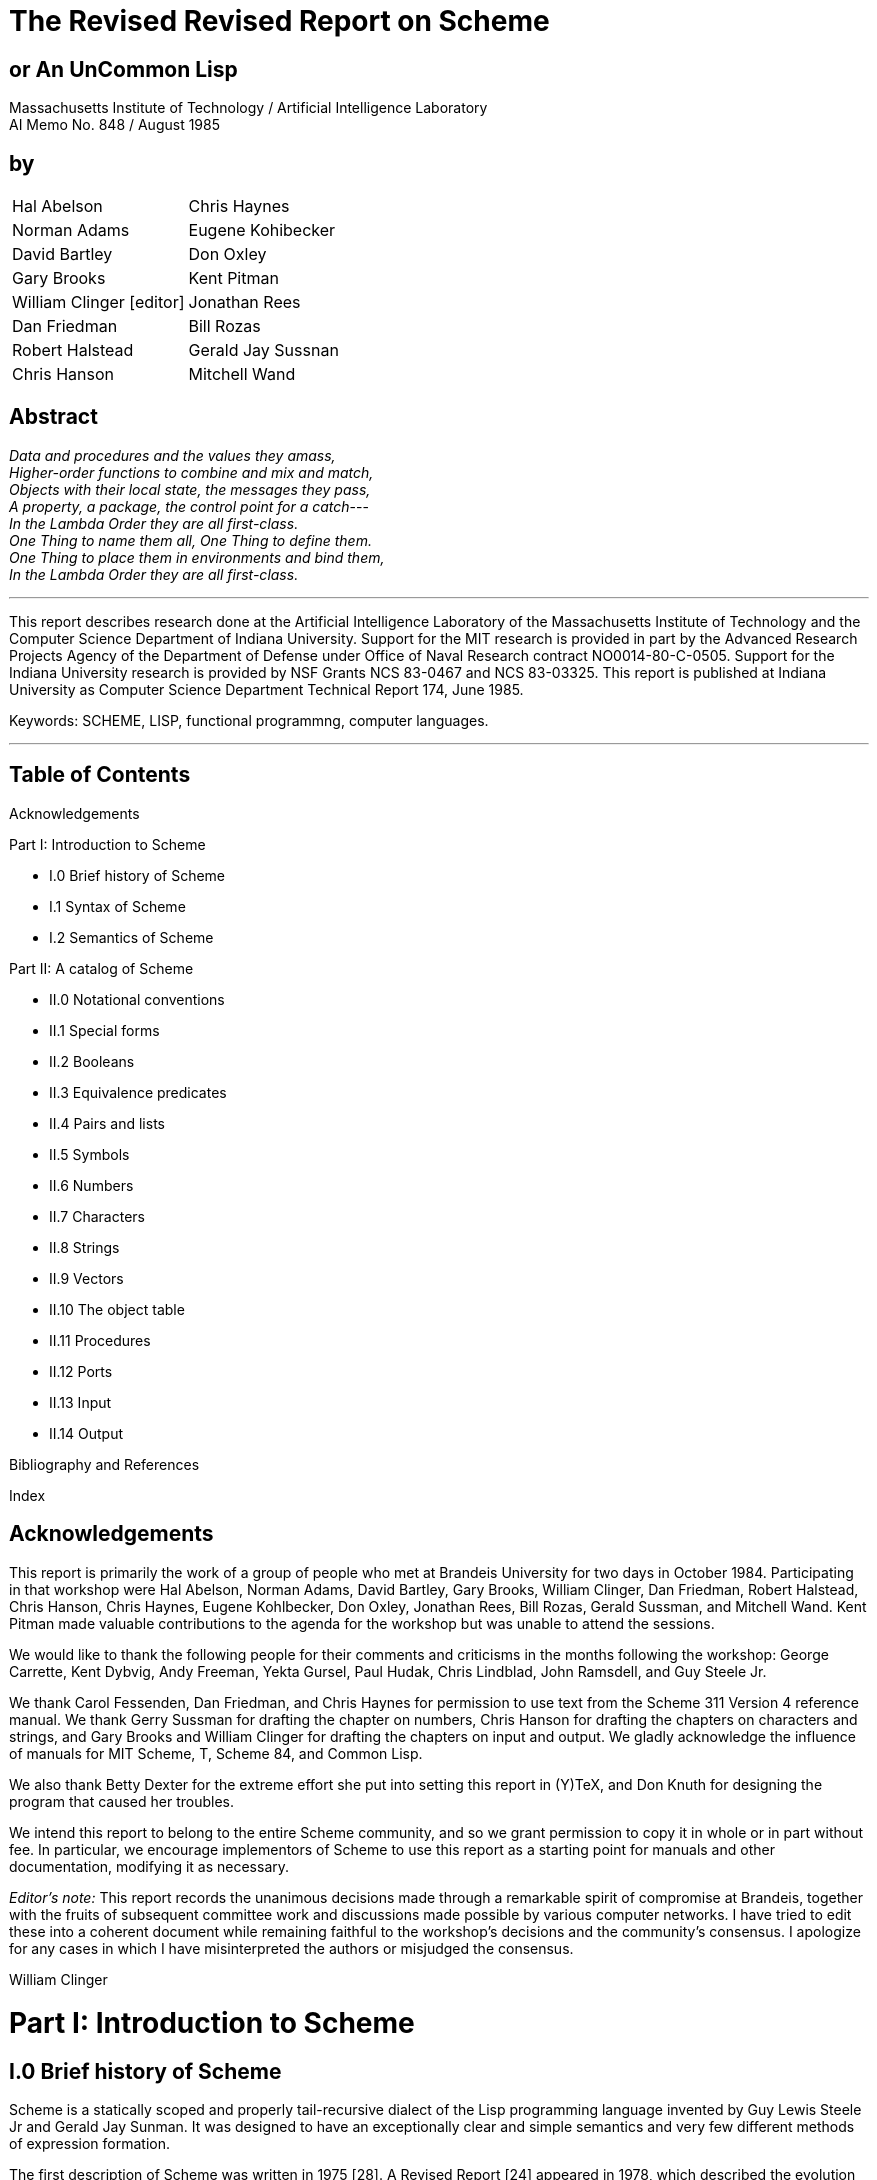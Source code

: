 # The Revised Revised Report on Scheme

## or An UnCommon Lisp

Massachusetts Institute of Technology / Artificial Intelligence Laboratory +
AI Memo No. 848 / August 1985

## by

|===
|Hal Abelson                     |Chris Haynes
|Norman Adams                    |Eugene Kohibecker
|David Bartley                   |Don Oxley
|Gary Brooks                     |Kent Pitman
|William Clinger [editor]        |Jonathan Rees
|Dan Friedman                    |Bill Rozas
|Robert Halstead                 |Gerald Jay Sussnan
|Chris Hanson                    |Mitchell Wand
|===

## Abstract

_Data and procedures and the values they amass,_ +
_Higher-order functions to combine and mix and match,_ +
_Objects with their local state, the messages they pass,_ +
_A property, a package, the control point for a catch_--- +
_In the Lambda Order they are all first-class._ +
_One Thing to name them all, One Thing to define them._ +
_One Thing to place them in environments and bind them,_ +
_In the Lambda Order they are all first-class._

---

This report describes research done at the Artificial Intelligence
Laboratory of the Massachusetts Institute of Technology and the
Computer Science Department of Indiana University. Support for the MIT
research is provided in part by the Advanced Research Projects Agency
of the Department of Defense under Office of Naval Research contract
NO0014-80-C-0505. Support for the Indiana University research is
provided by NSF Grants NCS 83-0467 and NCS 83-03325. This report is
published at Indiana University as Computer Science Department
Technical Report 174, June 1985.

Keywords: SCHEME, LISP, functional programmng, computer languages.

---

## Table of Contents

Acknowledgements

Part I: Introduction to Scheme

* I.0 Brief history of Scheme
* I.1 Syntax of Scheme
* I.2 Semantics of Scheme

Part II: A catalog of Scheme

* II.0 Notational conventions
* II.1 Special forms
* II.2 Booleans
* II.3 Equivalence predicates
* II.4 Pairs and lists
* II.5 Symbols
* II.6 Numbers
* II.7 Characters
* II.8 Strings
* II.9 Vectors
* II.10 The object table
* II.11 Procedures
* II.12 Ports
* II.13 Input
* II.14 Output

Bibliography and References

Index

## Acknowledgements

This report is primarily the work of a group of people who met at
Brandeis University for two days in October 1984. Participating in
that workshop were Hal Abelson, Norman Adams, David Bartley, Gary
Brooks, William Clinger, Dan Friedman, Robert Halstead, Chris Hanson,
Chris Haynes, Eugene Kohlbecker, Don Oxley, Jonathan Rees, Bill Rozas,
Gerald Sussman, and Mitchell Wand. Kent Pitman made valuable
contributions to the agenda for the workshop but was unable to attend
the sessions.

We would like to thank the following people for their comments and
criticisms in the months following the workshop: George Carrette, Kent
Dybvig, Andy Freeman, Yekta Gursel, Paul Hudak, Chris Lindblad, John
Ramsdell, and Guy Steele Jr.

We thank Carol Fessenden, Dan Friedman, and Chris Haynes for
permission to use text from the Scheme 311 Version 4 reference manual.
We thank Gerry Sussman for drafting the chapter on numbers, Chris
Hanson for drafting the chapters on characters and strings, and Gary
Brooks and William Clinger for drafting the chapters on input and
output. We gladly acknowledge the influence of manuals for MIT Scheme,
T, Scheme 84, and Common Lisp.

We also thank Betty Dexter for the extreme effort she put into setting
this report in (Y)TeX, and Don Knuth for designing the program that
caused her troubles.

We intend this report to belong to the entire Scheme community, and so
we grant permission to copy it in whole or in part without fee. In
particular, we encourage implementors of Scheme to use this report as
a starting point for manuals and other documentation, modifying it as
necessary.

_Editor's note:_ This report records the unanimous decisions made
through a remarkable spirit of compromise at Brandeis, together with
the fruits of subsequent committee work and discussions made possible
by various computer networks. I have tried to edit these into a
coherent document while remaining faithful to the workshop's decisions
and the community's consensus. I apologize for any cases in which I
have misinterpreted the authors or misjudged the consensus.

William Clinger

# Part I: Introduction to Scheme

## I.0 Brief history of Scheme

Scheme is a statically scoped and properly tail-recursive dialect of
the Lisp programming language invented by Guy Lewis Steele Jr and
Gerald Jay Sunman. It was designed to have an exceptionally clear and
simple semantics and very few different methods of expression
formation.

The first description of Scheme was written in 1975 [28]. A Revised
Report [24] appeared in 1978, which described the evolution of the
language as its MIT implementation was upgraded to support an
innovative compiler [21]. Three distinct projects began in 1981 and
1982 to use variants of Scheme for courses at MIT, Yale, and Indiana
University [11, 14, 4]. An introductory computer science textbook
using Scheme was published in 1984 [1].

As might be expected of a language used-primarily for education and
research, Scheme has always evolved rapidly. This was no problem when
Scheme was used only within MIT, but as Scheme became more widespread
local subdialects began to diverge until students and researchers
occasionally found it difficult to understand code written at other
sites. Fifteen representatives of the major implementations of Scheme
therefore met in October 1984 to work toward a better and more widely
accepted standard for Scheme. This paper reports their unanimous
recommendations augmented by committee work in areas of arithmetic,
characters, strings, and input/output.

Scheme shares with Common Lisp [23] the goal of a core language common
to several implementations. Scheme differs from Common Lisp in its
emphasis upon simplicity and function over compatibility with older
dialects of Lisp.

## I.1 Syntax

Formal definitions of the lexical and context-free syntaxes of Scheme
will be included in a separate report.

### Identifiers

Most identifiers allowed by other programming languages are also
acceptable to Scheme. The precise rules for forming identifiers vary
among implementations of Scheme, but in all implementations a sequence
of characters that contains no special characters and begins with a
character that cannot begin a number is an identifier. There may be
other identifiers as well, and in particular the following are
identifiers:

    + - 1+ -1+

It is guaranteed that the following characters cannot begin a number,
so identifiers other than the four listed above should begin with one
of:

    a b c d e f g h i j k l m n o p q r s t u v w x y z
    A B C D E F G H I J K L M N O P Q R S T U V W X Y Z
    ! $ % & * / : < = > ? ~

Subsequent characters of the identifier should be drawn from:

    a b c d e f g h i j k l m n o p q r s t u v w x y z
    A B C D E F G H I J K L M N O P Q R S T U V W X Y Z
    0 1 2 3 4 5 6 7 8 9
    ! $ % & * / : < = > ? ^ _ . ~

The case in which the letters of an identifier are typed is
immaterial. For example, Foo is the same identifier as FOO.

The following characters are special, and should never be used in an
identifier:

    ) ( ] [ } { " ; blank

Scheme deliberately does not specify whether the following characters
can be used in identifiers:

    # ' ` , @ \ |

Rationale: Some implementations might want to use backslash (\) and
vertical bar (|) as in Common Lisp. As for the others there are two
schools of thought. One school argues that disallowing special
characters in identifiers allows the computer to catch more typing
errors. The other school agrees only for special characters that come
in pairs, on the grounds that errors involving only the unpaired
special characters are easier to see.

### Numbers

For a description of the notations used for numbers, see section II.6.

### Comments

A semicolon indicates the start of a comment. The comment continues to
the end of the line on which the semicolon appears. Comments are
invisible to Scheme, but the end of the line is visible as whitespace.
This prevents a comment from appearing in the middle of an identifier
or number.

### Other notations

Left and right parentheses are used for grouping and to notate lists
as described in section 11.4. Left and right square brackets and curly
braces are not used in Scheme right now but are reserved for
unspecified future uses.

The quote (') and backquote (`) characters are used to indicate
constant or almost-constant data as described in section II.1. The
comma is used together with the backquote, and the atsign (@) is used
together with the comma.

The doublequote character is used to notate strings as described in
section II.8.

The sharp sign (\#) is used for a variety of purposes depending on the
character that follows it. A sharp sign followed by a left parenthesis
signals the beginning of a vector, as described in section II.9. A
sharp sign followed by an exclamation point is used to notate one of
the special values `#!true`, `\#!false`, and `#!null`. A sharp sign
followed by a backslash is used to notate characters as described in
section II.7. A sharp sign followed by any of a number of letters is
used in the notation for numbers as described in section II.6.

### Context free grammar for Scheme

The following grammar is ambiguous because a `<special form>` looks
like a `<procedure call>`. Some implementations resolve the ambiguity
by reserving the identifiers that serve as keywords of special forms,
while other implementations allow the keyword meaning of an identifier
to be shadowed by lexical bindings.

    <expression> ::= <constant> | <identifier> |
                     <special form> | <procedure call>
    <constant> ::= <numeral> | <string> |
                   (quote <datum>) | '<datum> |
                   #!true | #!false | #!null
    <special form> ::= (<keyword> <syntactic component> ...)
    <procedure call> ::= (<operator> <operands>)
    <operator> := <expression>
    <operands> := <empty> | <expression> <operands>

<datum> stands for any written representation of a Scheme object, as
described in the sections that follow. <identifier> has already been
described informally. <numeral> is described in section 1.6, and
<string> is described in section II.8. <special form> stands for one
of the special forms whose syntax is described in section II.1. For
uniformity the other kinds of expressions are also described in that
section as though they were special forms.

## I.2 Semantics

A formal definition of the semantics of Scheme will be included in a
separate report. The detailed informal semantics of Scheme is the
subject of Part II. This section gives a quick review of Scheme's
major characteristics.

Scheme is a statically scoped programming language. Each use of an
identifier is associated with a lexically apparent binding of that
identifier. In this respect Scheme is like Algol 60, Pascal, and C but
unlike dynamically scoped languages such as APL and traditional Lisp.

Scheme has latent as opposed to manifest types. Types are associated
with values (also called objects) rather than with variables. (Some
authors refer to languages with latent types as weally typed or
dynamically typed languages.) Other languages with latent types are
APL, Snobol, and other dialects of Lisp. Languages with manifest types
(sometimes referred to as strongly typed or statically typed
languages) include Algol 60, Pascal, and C.

All objects created in the course of a Scheme computation, including
all procedures and variables, have unlimited extent. No Scheme object
is ever destroyed. The reason that implementations of Scheme do not
(usually!) run out of storage is that they awe permitted to reclaim
the storage occupied by an object if they can prove that the object
cannot possibly matter to any future computation. Other languages in
which most objects have unlimited extent include APL and other Lisp
dialects.

Implementations of Scheme are required to be properly tail-recursive.
This allows the execution of an iterative process in constant space,
even if the iterative process is described by a syntactically
recursive procedure. Thus with a tail-recursive implementation,
iteration can be expressed using the ordinary procedure-call
mechanics, so that special iteration constructs are useful only as
syntactic sugar.

Scheme procedures are objects in their own right. Procedures can be
created dynamically, stored in data structures, returned as results of
procedures, and so on. Other languages with these properties iuiclude
Common Lisp and ML.

Arguments to Scheme procedures are always passed by value, which means
that the actual argument expressions are evaluated before the
proceduret gains control, whether the procedure needs the result of
the evaluation or not. ML, C, and APL are three other languages that
always pass arguments by value. Lazy ML passes arguments by name, so
that an argument expression is evaluated only if its value is needed
by the procedure.

# Part II: A catalog of Scheme

## II.0 Notational conventions

This part of the report is a catalog of the special forms and
procedures that make up Scheme. The special forms are described in
section II.1, and the procedures are described in the following
sections. Each section is organized into entries, with one entry
(usually) for each special form or procedure. Each entry begins with a
header line that includes the name of the special form or procedure in
boldface type within a template for the special form or a call to the
procedure. The names of the arguments to a procedure are _italicized_,
as are the syntactic components of a special form. A notation such as

    expr ...

indicates zero or more occurrences of expr. Thus

    expr1 expr2 ...

indicates at least one _expr_. At the right of the header line one of
the following categories will appear:

* special form
* constant
* variable
* procedure
* essential special form
* essential constant
* essential variable
* essential procedure

A special form is a syntactic class of expressions, usually identified
by a keyword. A constant is something that is lexically recognizable
as a constant. A variable is a location in which values (also called
objects) can be stored. An identifier may be bound to a variable.
Those variables that initially hold procedure values are identified as
procedures.

It is guaranteed that every implementation of Scheme will support the
essential special forms, constants, variables, and procedures.
Implementations are free to omit other features of Scheme or to add
extensions, provided the extensions are not in conflict with the
language reported here.

Any Scheme value can be used as a boolean expression for the purpose
of a conditional test. As explained in section 11.2, most values count
as true, but a few-notably #I false-count as false. This manual uses
the word "true" to refer to any Scheme value that counts as true in a
conditional expression, and the word "false" to refer to any Scheme
value that counts as false.

When speaking of an error condition, this manual uses the phrase "an
error is signalled" to indicate that implementations must detect and
report the error. If the magic word "signalled" does not appear in the
discussion of an error, then implementations are not required to
detect or report the error, though they are encouraged to do so. An
error condition that implementations are not required to detect is
usually referred to simply as "an error".

For example, it is an error for a procedure to be passed an argument
that the procedure is not explicitly specified to handle, even though
such domain errors are seldom mentioned in this manual.
Implementations may extend a procedure's domain of definition to
include other arguments.

## II.1. Special forms

Identifiers have two uses within Scheme programs. When an identifier
appears within a quoted constant (see quote), it is being used as data
as described in the section on symbols. Otherwise it is being used as
a name. There are two kinds of things that an identifier can name in
Scheme: _special forms_ and _variables_. A special form is a syntactic
class of expressions, and an identifier that names a special form is
called the _keyword_ of that special form. A variable, on the other
hand, is a location where a value can be stored. An identifier that
names a variable is said to be _bound_ to that location. The set of
all such bindings in effect at some point in a program is known as the
_environment_ in effect at that point.

Certain special forms are used to allocate storage for new variables
and to bind identifiers to those new variables. The most fundamental
of these binding constructs is the lambda special form, because all
other binding constructs can be explained in terms of lambda
expressions. The other binding constructs are the let, *let*, letrec,
internal definition (see define), rec, namedlambda, and do special
forms.

Like Algol or Pascal, and unlike most other dialects of Lisp except
for Common Lisp, Scheme is a statically scoped language with block
structure. To each place where an identifier is bound in a program
there corresponds a region of the program within which the binding is
effective. The region varies according to the binding construct that
establishes the binding; if the binding is established by a lambda
expression, for example, then the region is the entire lambda
expression. Every use of an identifier in a variable reference or
assignment refers to the binding of the identifier that established
the innermost of the regions containing the use. If there is no
binding of the identifier whose region contains the use, then the use
refers to the binding for the identifier that was in effect when
Scheme started up, if any; if there is no binding for the identifier,
it is said to be unbound.

_variable_ [essential special form]

An expression consisting of an identifier that is not the keyword of a
apecial form is a variable reference. The value obtained for the
variable reference is the value stored in the location to which
variable is bound. It is an error to reference an unbound _variable_.

(_operator_ _operand1_ _..._) [essential special form]

A list whose first element is not the keyword of a special form
indicates a procedure call. The operator and operand expressions are
evaluated and the resulting procedure is passed the resulting
arguments. In contrast to other dialects of Lisp the order of
evaluation is not specified, and the operator expression and the
operand expressions are always evaluated with the same evaluation
rules.

    (+ 3 4)                  --> 7
    ((if #!false + *) 3 4)   --> 12


(*quote* _datum_) [essential special form] +
'_datum_ [essential special form]

Evaluates to datum. This notation is used to include literal constants
in Scheme code.

    (quote a)        --> a
    (quote #(a b c)) --> #(a b c)
    (quote (+ 1 2))  --> (+ 1 2)

`(quote datum)` may be abbreviated as `'datum`. The two notations are
equivalent in all respects.

    'a         --> a
    '#(a b c)  --> #(a b c)
    '(+ 1 2)   --> (+ 1 2)
    '(quote a) --> (quote a)
    ''a        --> (quote a)

Numeric constants, string constants, character constants, vector
constants, and the constants # !true, #false, and #!null need not be
quoted.

    '"abc"  --> "abc"
    "abc" --> "abc"
    '145932 --> 145932
    145932 --> 145932
    '#!true --> #!true
    #!true --> #!true

(*lambda* (_var1_ _..._) _expr_) [essential special form]

Each var must be an identifier. The lambda expression evaluates to a
procedure with formal argument list `(var1 ...)` and procedure body
_expr_. The environment in effect when the lambda expression was
evaluated is remembered as part of the procedure. When the procedure
is later called with some actual arguments, the environment in which
the lambda expression was evaluated will be extended by binding the
identifiers in the formal argument list to fresh locations, the
corresponding actual argument values will be stored in those
locations, and expr will then be evaluated in the extended
environment. The result of expr will be returned as the result of the
procedure call.

    (lambda (x) (+ x x))            --> #<PROCEDURE>
    ((lambda (x) (+ x x)) 4)        --> 8
    (define reverse-subtract
      (lambda (x y) (- y x)))       --> unspecified
    (reverse-subtract 7 10)         --> 3
    (define foo
      (let ((x 4))
        (lambda (y) (+ x y))))      --> unspecified
    (foo 6)                         --> 10

(*lambda* (_var1_ _..._) _expr1_ _expr2_ _..._) [essential special form]

Equivalent to `(lambda (var1 ...) (begin expr1 expr2 ...))`.

(*lambda* _var_ _expr1_ _expr2_ _..._) [essential special form]

Returns a procedure that when later called with some arguments will
bind var to a fresh location, convert the sequence of actual arguments
into a list, and store that list in the binding of var.

    ((lambda x x) 3 4 5 6)          --> (3 4 5 6)

One last variation on the formal argument list provides for a
so-called "rest argument. If a space/dot/space sequence precedes the
last argument in the formal argument list, then the value stored in
the binding of the last formal argument will be a list of the actual
arguments left over after all the other actual arguments have been
matched up against the formal arguments.

    ((lambda (x y . z) z) 3 4 5 6)  --> (5 6)

(*if* _condition_ _consequent_ _alternative_) [essential special form] +
(*if* _condition_ _consequent_) [special form]

First evaluates _condition_. If it yields a true value (see section
II.2), then _consequent_ is evaluated and its value is returned.
Otherwise _alternative_ is evaluated and its value is returned. If no
_alternative_ is specified, then the if expression isevaluated only
for its effect, and the result of the expression is unspecified.

    (if (>? 3 2) 'yes 'no)          --> yes
    (if (>? 2 3) 'yes 'no)          --> no
    (if (>? 3 2) (- 3 2) (+ 3 2))   --> 1

(*cond* _clause1_ _clause2_ _..._) [essential special form]

Each _clause_ must be a list of one or more expressions. The first
expression in each _clause_ is a boolean expression that serves as the
_guard_ for the _clause_. The _guards_ are evaluated in order until
one of them evaluates to a true value (see section II.2). When a
_guard_ evaluates true, then the remaining expressions in its _clause_
are evaluated in order, and the result of the last expression in the
selected _clause_ is returned as the result of the entire expression.
If the selected _clause_ contains only the guard, then the value of
the _guard_ is returned as the result. If all _guards_ evaluate to
false values, then the result of the conditional expression is
unspecified.

    (cond ((>? 3 2) 'greater)
          ((<? 3 2) 'less))         --> greater

The keyword or variable `else` may be used as a _guard_ to obtain the
effect of a _guard_ that always evaluates true.

    (cond ((>? 3 3) 'greater)
          ((<? 3 3) 'less)
          (else 'equal))            --> equal

The above forms for the _clauses_ are essential. Some implementations
support yet another form of _clause_ such that

    (cond (form1 -> form2) ...)

is equivalent to

    (let ((form1-result form1)
          (thunk2 (lambda () form2))
          (thunk3 (lambda () (cond ...))))
      (if form1-result
          ((thunk2) form1-result)
          (thunk3)))

(*case* _expr_ _clause1_ _clause2_ _..._) [special form]

Each _clause_ is a list whose first element is a _selector_ followed
by one or more expressions. Each _selector_ should be a list of
values. The _selector_s are not evaluated. Instead _expr_ is evaluated
and its result is compared against successive _selector_s using the
`memv` procedure until a match is found. Then the expressions in the
selected _clause_ are evaluated from left to right and the result of
the last expression in the _clause_ is returned as the result of the
case expression. If no _selector_ matches then the result of the case
expression is unspecified.

    (case (* 2 3)
      ((2 3 5 7) 'prime)
      ((1 4 6 8 9) 'composite))     --> composite
    (case (car '(c d))
      ((a) 'a)
      ((b) 'b))                     --> unspecified

The special keyword `else` may be used as a selector to obtain the
effect of a selector that always matches.

    (case (car '(c d))
      ((a e i o u) 'vowel)
      ((y) 'y)
      (else 'consonant))            --> consonant

(*and* _expr1_ _..._) [special form]

Evaluates the _expr_s from left to right, returning false as soon as
one evaluates to a false value (see section II.2). Any remaining
expressions are not evaluated. If all the expressions evaluate to true
values, the value of the last expression is returned.

    (and (=? 2 2) (>? 2 1))         --> #!true
    (and (=? 2 2) (<? 2 1))         --> #!false
    (and 1 2 'c '(f g))             --> (f g)

(*or* _expr1_ _..._) [special form]

Evaluates the exprs from left to right, returning the value of the
first _expr_ that evaluates to a true value (see section II.2). Any
remaining expressions are not evaluated. If all expressions evaluate
to false values, false is returned.

    (or (=? 2 2) (>? 2 1))          --> #!true
    (or (=? 2 2) (<? 2 1))          --> #!true
    (or #!false #!false #!false)    --> #!false
    (or (memq 'b '(a b c)) (/ 3 0)) --> (b c)

(*let* ((_var1_ _form1_) ...) _expr1_ _expr2_ ...) [essential special form]

Evaluates the _form_s in the current environment (in some unspecified
order), binds the _var_s to fresh locations holding the results, and
then evaluates the _expr_s in the extended environment from left to
right, returning the value of the last one. Each binding of a _var_
has _expr1 expr2 ..._ as its region.

    (let ((x 2) (y 3))
      (* x y))                      --> 6

-----

The Revised Revised Report on Scheme
(let ((x 2) (y 3))
(let ((foo (lambda (z) (

x y z)))
-->

(too 4)))

9

let and letrec give Scheme a block structure. The difference between let
and letrec is that in a let the forms are not within the region of the vars
being bound. See letrec.

Some implementations of Scheme permit a 'named let' syntax in which
(let name ((varl forml) ... ) expr1 ezprf...)

p.

is equivalent to
((rec name (lambda (varl...) expr1 eprO... )) formi ... )
(let* ((varl formi) ... ) ezpri exprf ... )

special form

Similar to let, but the bindings are performed sequentially from left to
right and the region of a binding indicated by (var form) is that part of the
let* expression to the right of the binding. Thus the second binding is done
in an environment in which the first binding is visible, and so on.
(letrec ((varl forml) ... ) expr1 ezpri .. )

essential special form
S.

Binds the vaS to fresh locations holding undefined values, evaluates the
forms in the resulting environment (in some unspecified order), assigns to each
var the result of the corresponding form, evaluates the exprs sequentially in
the resulting environment, and returns the value of the last ezpr. Each binding
of a var has the entire letrec expression as its region, making it possible to
define mutually recursive procedures. See let.
(letrec ((x 2) (y 3))
(letrec ((foo (lambda (z)

(fto

~4* ~.d

4)))

~

(+ x y z)))
-->

14

~

v

(x 7))

~

.

*

*'*

.

The Revised Revised Report on Scheme
(letrec

1?

((even?
(lambda (n)
(if (zero? n)
# Itrue
(odd? (-I+ n)))))

.

(odd?

(lambda (n)
(if (zero? n)
#Ifalse
(even? (-1+ n))))))
(even? 88))
-->

OItrue

One restriction on letrec is very important: it must be possible to evaluate
each form without referring to the value of a war. If this restriction is violated,
then the effect is undefined, and an er-or may be reported during evaluation
of the forms. The restriction is necessary because Scheme passes arguments
by value rather than by name. In the most common uses of letrec, all the
forms are lambda expressions and the restriction is satisfied automatically.
(rec

tr ezpr)

special form

Equivalent to (letrec ((tar ezpr))
self-recursive procedures.
(named-lambda (name vatrl

...

ezpr

tr).

rec is useful for defining
J.

...

1

special form

Equivalent to (rec name (lambda (warl ...

)

ezpr ...

))
a%

Rationale: Some implementatations may find it easier to provide good debugging information when named-lambda is used instead of rec.
(define tar ezpr)

essential special form

When typed at top level, so that it is not nested within any other expression, this form has essentially the same effect as the assignment (set I tar
ezpr) if tar is bound. If ear is not bound, however, then the define form will
bind tar before performing the assignment, whereas it would be an error to
perform a setI on an unbound identifier. The value returned by a define
form is not specified.

%

%%

A-

.,"

""..'•

".

.'.

-".

.

.

.

• •

". " ". " ". "

,

."

-

-

..

".:

.

,

" ,

,

The RevIsed Revised Report on Scheme

is

(define add3 (lambda (x) (+ x 3)))
(add3 3)
(define first car)
(first '(1 2))

-->

unspecified

-->6
-->
-->

unspecified
1

The semantics just described is essential. Some implementations also allow
define expressions to appear at the beginning of the body of a lambda,
named-lambda, let, let*, or letrec expression. Such expressions are known
as internal definitions as opposed to the top level definitions described above.
The variable defined by an internal definition is local to the body of the
lambda, named-lambda, let, let*, or letrec expression. That is, var is
bound rather than assigned, and the region set up by the binding is the entire
body of the lambda, named-lambda, let, let*, or letrec expression. For
example,
(let ((x 5))
(define foe (lambda (y) (bar x y)))
(define bar (lambda (a b) (+ (* a b) a)))
(foe ( x 3)))
-->
45
Internal definitions can always be converted into an equivalent letrec expression. For example, the let expression in the above example is equivalent
to
(let ((x 5))
(letrec ((foo (lambda (y)

(bar x y)))

(bar (lambda (a b) (+ ( a b) a))))
(foo (+ x 3))))
(define (varO varl ... ) expr1 ezprS ... )
special form
(define (form earl...) expr1 ezprf ... )
special form
The first syntax, where varO is an identifier, is equivalent to
(define varO (rec varO (lambda (varl ... ) exprl ezpr )))
The second syntax, where form is a list, is sometimes convenient for defining
a procedure that returns another procedure as its result. It is equivalent to
(define form (lambda (earl ... ) expr1 ezpr...))."
(set!

ear ezpr)

essential special form

Stores the value of ezpr in the location to which ear is bound. ezpr is
evaluated but ear is not. The result of the set ! expression is unspecified.
(set! x 4)
(1+ x)

-->

-->

unspecified

5

fC

I.

I|

The Revised Revised Report on Scheme

19

...
esntial special form
Evaluates the ezps sequentially from left to right and returns the value
of the last expr. Used to sequence side effects such as input and output.
(begin (setl x 5)
(1+ x))
-6

(begin expr1 expri

Also
(begin (display 04 plus 1 equals ")
(display (1+ 4)))
prints 4 plus 1 equals 5
A number of special forms such as lambda and letrec implicitly treat their
bodies as begin expressions.
(sequence expr1 ezprS ...

)

special form

sequence is synonymous with begin.
Rationale: sequence was used in the Abelson and Sussman text, but it should
not be used ;n new code.
(do verspecs exit stmtl

... )

special form

The do special form is an extremely general albeit complex iteration
macro. The varspeca specify variables to be bound, how they are to be initialized at the start, and how they are to be incremented every on every iteration.
the general form looks like:
(do ( varl initl atepl) ...
)
(test expr1 ... )
stmtl ...
)

Each var must be an identifier and each init and step must be expressions.
The init expressions are evaluated (in some unspecified order), the vats are
bound to fresh locations, the results of the init expressions are stored in the
bindings of the vas, and then the iteration phase begins.
Each iteration begins by evaluating test, if the result is false (see section 11.2),
then the stints are evaluated in order for effect, the steps are evaluated (in
some unspecified order), the results of the step expressions are stored in the
bindings of the vats, and the next iteration begins.
•,
".

If test evaluates true, then the exprs are evaluated from left to right and the
value of the last ezpr is returned as the value of the do expression. If no exprs
are present, then the value of the do expression is unspecified.
I.

'::
S..

L5
) :":":
: : :"
"::""::'-"
:I. ::":::"
?:" ":
" ":
:":"=======================
:: :::'::':: :'?"::"

=================================================

==========================.

The Revised Revised Report on Scheme

20

The region set up by the binding of a war consists of the entire do expression
except for the ixif.
A step may be omitted, in which case the corresponding ear is not updated.
When the step is omitted the init may be omitted as well, in which case the
initial value is not specified.
a

(do ((vec (make-vector 5))

(0

(1+ )))

((-? 1 5) vec)
(vector-set vec i 1))

--

*(0 1 2 3 4)

(let ((x '(1 3 5 7 9)))
(do ((x x (cdr x))
(sun 0 (+ sun (car x))))
((null? x) sun)))
--> 25
The do special form is essentially the same as the do macro in Common
Lisp. The main difference is that in Scheme the identifier return is not
bound; programmers that want to bind return as in Common Lisp must do
so explicitly (see call-with-current-continuation).
'pattern
special form
The backquote special form is useful for constructing a list structure when
most but not all of the desired structure is known in advance. If no commas
appear within the pattern, the result of evaluating 'pattern is equivalent (in
the sense of equal?) to the result of evaluating 'pattern. If a comma appears
within the pattern, however, the expression following the comma is evaluated
and its result is inserted into the structure instead of the comma and the
expression. If a comma appears followed immediately by an at-sign (a),
then the following expression must evaluate to a list; the opening and closing
parentheses of the list are then 'stripped away" and the elements of the list
are inserted in place of the comma/at-sign/expression sequence.
'(a ,(+ 1 2) ,Q(sap 1+ '(4 5 6)) b)
-->
(a 3 5 6 7 b)
*(((oo ,(- 10 3)) .e(cdr '(c)) cons)) --> (((foo 7) cons))
Scheme does not have any standardfacility for defining new special forms.
Rationale: The ability to define new special forms creates numerous problems.
All current implementations of Scheme have macro facilities that solve those
problems to one degree or another, but the solutions are quite different and
it isn't clear at this time which solution is best, or indeed whether any of the
solutions are truly adequate. Rather than standardize, we are encouraging
implementations to continue to experiment with different solutions.

%.

The Revised Revised Report on Scheme

21

'1,

The main problems with traditional macros are: They must be defined to
the system before any code using them is loaded; this is a common source
of obscure bugs. They are usually global; macros can be made to follow
lexical scope rules as in Common Lisp's nacrolet, but many people find
the resulting scope rules confusing. Unless they are written very carefully,
macros are vulnerable to inadvertant capture of free variables; to get around
this, for example, macros may have to generate code in which procedure
values appear as quoted constants. There is a similar problem with keywords
if the keywords of special forms are not reserved. If keywords are reserved,
then either macros introduce new reserved words, invalidating old code, or
else special forms defined by the programmer do not have the same status as
special forms defined by the system.

I.

p..

p

I::

:;-

,pip
.o~

.

--.-

.

.

.

.

-

.

.

.

,

-.-

.

..

The Revised Revised Report on Scheme

.

-

. .

.

. ..

.

22

11.2. Booleans
The standard boolean objects for truth and falsity are written as # 1true
and # Ifalse. What really matters, though, are the objects that the Scheme
conditional expressions (if, cond, and, or, do) will treat as though they were
true or false. The phrase "a true value3 (or sometimes just "true") means
any object treated as true by the conditional expressions, and the phrase "a
false value' (or "false') means any object treated as false by the conditional
expressions. All of the conditional expressions are equivalent in that an object
treated as false by any one of them is treated as false by all of them, and
likewise for true values.
Of all the standard Scheme values, only # Ifalse and the empty list count as
false in conditional expressions. *Itrue, pairs (and therefore lists), symbols,
numbers, strings, vectors, and procedures all count as true.

.

The empty list counts as false for historical reasons only, and programs should
not rely on this because future versions of Scheme will probably do away with
this nonsense.
Programmers accustomed to other dialects of Lisp should beware that Scheme
has already done away with the nonsense that identifies the empty list with
the symbol nil.

# Ifalse
.

essential constant

I flalse is the boolean value for falsity. The UIfalse object is self-

evaluating. That is,
it does not need to be quoted in programs.
'#Ifalse

-->

#!false

Ifalse

-->

U!false

# Itrue

essential constant
# Itrue isthe boolean value for truth. The #Itrue object is self-evaluating,
and does not need to be quoted in programs.
(not obj)
Returns #1true ifobi isfalse and returns

essential procedure
It
false otherwise.

nil
t

variable
variable
As a crutch for programmers accustomed to other dialects of Lisp, some
implementations provide variables nil and t whose initial values are #Inull

*

.1

.'
•"-" *" . .

".
•. "•- • •" -"- 5'

.. " -".

"

"

"-

°•

-

o" -".-°.

".

'.

"...

-"°-o

. -"-

- ," -t/
--.

. -. .

.

.

".

*.

. "

e

d

The Revised Revised Report on Scheme

33-

and #1true respectively. These variables should not be relied upon in new
code.

.a,:

24

The Revised Revised Report on Scheme

HI.3. Equivalence predicates
A predicate is a procedure that always returns #I true or Il alse. Of the
equivalence predicates described in this section, eq? is the most discriminating
while equal? is the most liberal. eqv? is very slightly less discriminating
than eq?.
essential procedure
(eq? objil obj2)
Returns #1true if obi is identical in all respects to objf, otherwise returns #I false. If there is any way at all that a user can distinguish obi
and obj2, then eq? will return #f false. On the other hand, it is guaranteed
that objects maintain their identity despite being fetched from or stored into
variables or data structures.
The notion of identity used by eq? is stronger than the notions of equivalence
used by the eqv? and equal? predicates. The constants V true and *If alse
are identical to themselves and are different from everything else, except that
in some implementations the empty list is identical to #Ifalse for historical
reasons. Two symbols are identical if they print the same way (except that
some implementations may have "uninterned symbols" that violate this rule).
For structured objects such as pairs and vectors the notion of sameness is
defined in terms of the primitive mutation procedures defined on those objects.
For example, two pairs are the same if and only if a set-carI operation on
one changes the car field of the other. The rules for identity of numbers are
extremely implementation-dependent and should not be relied on.
Generally speaking, the equal? procedure should be used to compare lists,
vectors, and arrays. The char-? procedure should be used to compare characters, the string-? procedure should be used to compare strings, and the
-? procedure should be used to compare numbers. The eqv? procedure is
just like eq? except that it can be used to compare characters and exact
numbers as well. (See section 11.6 for a discussion of exact numbers.)

a.

%

..-

.....-

-

.-

-..

' ',-''-.''..''- ;.".-',..

..,..---....**
. . .

°

.%"*%

.

.

#ltrue
#Ifalse

(eq? 'a 'a)
(eq? 'a 'b)
(eq? '(a) '(a))

-->

-->

unspecified

(eq? "a" "a")
(eq? 2 2)
(eq? (cons 'a 'b) (cons 'a 'b))
(let ((x (read)))
(eq? (cdr (cons 'b x)) x))

-->

unspecified
unspecified

. .,
..

-->

....

-...........

"'-",
.~
- " "%.'..,".

."-"%

'.'*.

."

',"

".

-->
-->

#lfalse

-->

#ltrue

,..".

' ,' -

.. '

" .',.-.-.-,--.-.

a-,".":

"

.*

.".,-.

"A ",A"
*
'

.',-

' '

-

"

The Revised Revised Report on Scheme

25

(eqv? objl obj2)
essential procedure
eqv? is just like eq? except that if objil and obj2 are exact numbers then
eqv? is guaranteed to return #1 true if objil and obj2 are equil according to
the -? procedure.
(eq? 100000 100000)
(eqv? 100000 100000)

-->
-->

unspecified

#1true

See section 11.6 for a discussion of exact numbers.
(equal? objil obj)
essential procedure
Returns C true if objil and obj* are identical objects or if they are equivalent numbera, lists, characters, strings, or vectors. Two objects are generally
considered equivalent if they print the same. equal? may fail to terminate if
its arguments are circular data structures.
(equal?
(equal?
(equal?
(equal?
(equal?

'a 'a)
'(a) '(a))
'(a (b) c) '(a (b) c))

-->

#ttrue

-->

#Itrue

-->

"abc" "abc")

-->

2 2)

-->

#Itrue
#Itrue
#1true

-->

Oltrue

(equal? (make-vector 5 'a)
(make-vector 6 'a))

4"
'S.

'

I

.4

The Revised Revised Report on Scheme

26

11.4. Pairs and lists
S.,

Lists are Lisp's--and therefore Scheme'&--characteristic data structures.

The empty list is a special object that is written as an opening parenthesis
followed by a closing parenthesis: 0 The empty list has no elements, and its
length is zero. The empty list is not a pair.
Larger lists are built out of pairs. A pair (sometimes called a "dotted pair")
is a record structure with two fields called the car and cdr fields (for historical
reasons). Pairs are created by the procedure named cons. The car and cdr
fields are accessed by the procedures car and cdr. The car and cdr fields are
assigned by the procedures set-carl and set-cdrl.

r

The most general notation used for Scheme pairs is the 'dotted' notation
(eI
e) where eI is the value of the car field and c2 is the value of the
cdr field. For example (4 . 5) is a pair whose car is 4 and whosecdr is 5.
.

The dotted notation is not often used, because more streamlined notations
exist for the common case where the cdr is the empty list or a pair. Thus (ei
0) is usually written as (cl), and (el . (S . cS )) is usually written
as (ci ci . cS ).Usually these special notations permit a structure to be
written without any dotted pair notation at all. For example
(a

.

(b . (c . (d . (e. ()1)))

would normally be written as (a b c d e).
When all the dots can be made to disappear as in the example above, the
entire structure is called a proper list. Proper lists are so common that when
people speak of a list, they usually mean a proper li.,t. An inductive definition:
0

The empty list is a proper list.

*

If plist is a proper list, then any pair whose cdr is plist is also a proper

"
5.

list.

*

There are no other proper lists.

A proper list is therefore either the empty list or a pair from which the empty
list can be obtained by applying the cdr procedure a finite number of times.
Whether a given pair is a proper list depends upon what is stored in the cdr
field. When the set-cdrl procedure is used, an object can be a proper list

-N,

27

The Revised Revised Report on Scheme

one moment and not the next:

*

(define x '(a b c))

-->

(define y x)

-->

y

-->

(set-cdr! x 4)
X
(eq? x y)

-->
-->
-->

unspecified
unspecified

(a b c)
unspeified
(a . 4)
#itrue

(a . 4)
A pair object, on the other hand, will always be a pair object.

y

-->

It is often convenient to speak of a homogeneous (proper) list of objects of
some particular data type, as for example (1 2 3) is a list of integers. To
be more precise, suppose D is some data type. (Any predicate defines a data
type consisting of those objects of which the predicate is true.) Then
0 The empty list is a list of D.
* Ifplit is a list of D, then any pair whose cdr is pli8t and whose car is an
element of the data type D is also a list of D.
. There are no other lists of D.
(pair?

o6l)

essential procedure

Returns #Itrue if ob is a pair, otherwise returns
(pair?
(pair?
(pair?
(pair?

'(a .
'(a b

b))

))
'0)
'#(a b))

Ifalse.

-->

Citrue

-->

Citrue

-->

#alse
#ifalse

-->

(cons oel obg)

essential procedure

Returns a newly allocated pair whose car is obji and whose cdr is obj*.
The pair is guaranteed to be different (in the sense of eq?) from every existing

object.

o.-.
,- .,*.-,.-.-..

• ,.
' .%,.

.-.

' .' .. '% %

%

.

'..'
,' .' .'%',,

(cons 'a '0)
(cons '(a) '(b c d))
(cons "a" '(b c))
(cons 'aS)

-->
-->

(a)
((a) b c d)

-->

("a" b )

-->

(a .3)

(cons '(a b) 'c)

-->

((a b)

,........,..

.

.

.

'

. '.'

.........
,

,....

',,

' ,

' ' ' ,,. .

..

..'.

..

.'

.)'

,-.,,.,.--.....

'.',

-'-

..

' -. • - - ,

*

5-, 4,

,- S-%
,

-

The Revised Revised Report oan Scheme

28

(car pair)
essential procedure
Returns the contents of the car field of pair. pair must be a pair. Note
that it is an error to take the car of the empty list.
(car '(abc))
--> a
(car '((a) bcd))
(car '(1 .2))
(car '0)

(a)
1

-->

error

-->

(cdr pair)
essential procedure
Returns the contents of the cdr field of pair. pairmust be a pair. Note
that it is an error to take the cdr of the empty list.

(set-car!
*"

pair oj)

(b c d)

(cdr '((a) b c d))

-->

(cdr '(1. 2))
(cdr '0)

-->2
-->

error

essential procedure

Stores obj in the car field of pair. pairmust be a pair. The value returned
by set-carl is unspecified. This procedure can be very confusing if used
indiscriminately.

,.,

.1

(set-cdrl pair obj)
essential procedure
Stores obj in the cdr field of pair. pair must be a pair. The value returned
by set-cdrl is unspecified. This procedure can be very confusing if used
indiscriminately.
(caar pair)

It

.4

essential procedure

(cadr pair)
(ar
pair)

essential procedure
essential procedure

(cddr pair)
(caaar pair)
(caadr pair)
(cadar pair)

essential
essential
essential
essential

procedure
procedure
procedure
procedure

(caddr pair)
(cdaar pair)
(cdadr pair)
(cddar pair)
(cdddr pair)
(caaaar pair)
(caaadr pair)
(caadar pair)

essential
essential
essential
essential
essential
essential

procedure
procedure
procedure
procedure
procedure
procedure

essential procedure
essential procedure

,

The Revised Revised Report on Scheme

(caaddr
(cadaar
(cadadr
(caddar
(cadddr
(cdaaar
(cdaadr
(cdadar
(cdaddr
(cddaar
(cddadr
(cdddar
(cddddr

29

essential procedure
essential procedure
essential procedure
essential procedure
essential procedure
essential procedure
essential procedure
essential procedure
essential procedure
essential procedure
essential procedure
essential procedure
essential procedure

pair)
pair)
pair)
pair)
pair)
pair)
pair)
pair)
pair)
pair)
pair)
pair)
pair)

.

These procedures are compositions of car and cdr, where for example
caddr could be defined by
(define caddr (lambda (x) (car (cdr (cdr x)))))
0(essential
constant
#nuiI
constant
' 0 and #1null are notations for the empty list. The *Inull notation
does not have to be quoted in programs. The ) notation must be quoted in
programs, however, because otherwise it would be a procedure call without a
expression in the procedure position.
Rationale: Because many current Scheme interpreters deal with expressions
as list structures rather than as character strings, they will treat an unquoted
() as though it were quoted. It is entirely possible, however, that some
implementations of Scheme will be able to detect an unquoted ) as an error.
(null? obj)
essential procedure
Returns #true if obj is the empty list, otherwise returns Iflalse.
(nost obi ... )
Returns a proper list of its arguments.

essential procedure

(list 'a (4 3 4) ')

-->

(a 7 )

.

9.

".

,o'

~.
. ..

*-

.*..

,

.
•.

.'

".. .*:,

.*-~.-

.

*-*,'

*-,'..

.

-,-

-

-

.*

.

. , * ",

.

,"

,n

-' '

-

..

e .- -

-

30

The Revised Revised Report on Scheme

essential procedure
(length plist)
Roturms the length of pliet, which must be a proper list.
(length '0)
3
(length '(a b c)
->0

-

(length '(a, (b) (c d.)))
*

->3

essential procedure
pListg)
(append plt
(append plit .. )procedure
All plists should be proper lists. Roturns a list consisting of the elements
of the first plit followed by the elements of the other pliets.
(append '(x) '(y))
(append '(a) '(b c di))
(append '(a (b)) '((c)))
(appendS

plist

..

(xy)
U->

--

(a b c d)
(a (b) (c)

)procedure

Like append but may side effect all but its last argument.
procedure
(reverse plist)
pliat must be a proper list. Returns a list consisting of the elements of
pliet in reverse order.
(reverse '(a b c))
(reverse '(a (b 0) d (e M1)))

(-c b a)
--

(fC))

(lint-ref z a)
Returns the car of (list-tail z a).

d (b c) a)

procedure

procedure
(list-tail z a)
Returns the sublist of z obtained by omitting the first a elements. Could
be defined by
(defin, list-tail

(lambda (x n)
(it (zero? n)
x

(list-tail (cdr x) C-n MM))

The Revised Revised Report on Scheme

*

31

procedure
(last-pair x)
Roturms the last pair in the nonempty list x. Could be defined by
(define last-pair
(lambda Wx
(if (pair? (cdr x))
(last-pair (cdr x))

(maemq Obi pliat)
essential procedure
(memav obi pliat)
essential procedure
(3caember obi plst)
essential procedure
Finds the first occurrence of obi in the proper list pliat and returns the
first sublist of pliat beginning with obj. If obi does not occur in pliet, returns
If false. memq uses eq? to compare o bi with the elements of pliat, while menv
uses eqv? and member uses equal?.

(meaq 'a '(a b 0)
(memq lb '(a b c)
(memq 'a '(b c d))
(memq (list 'a) '(b (a) 0)
(memq 101 '(100 101 102))
(memv 101 '(100 101 102))
(member (list 'a) '(b (a)c))

(assq obj cat)

(a b c)
(b c)

->*Ifalse
->
->

>

#Jfalse
unspecified
(101 102)
((a) c)

essntial procedure
(assv obi adiet)
essential procedure
(assoc Ob1 cait)
essential procedure
ous~t must be a proper list of pairs. Finds the first pair in alist whose car
field is obj and returns that pair. If no pair in cat has obj as its car, returns
#Iffalse. assq uses eq? to compare obj with the car fields of the pairs in
adiet, while assv uses eqv? and assoc uses equal?.
(assq 'a '((a 1) (b 2) (c 3)
-(a 1)
(assq 'b '((a 1) (b 2) (c 3)
-(b 2)
(assq 'd '((a 1) (b 2) (c 3)))
-f#falso
(assq (list 'a)
'(((a)) (Wb)
((c))))
-#false
(aasq 5 '(( 3) (5 7) (11 13)))
->
unspecified
(assv 5 '((2 3) (5 7) (11 13)))
->
(5 7)
(assoc (list 'a)

((b)

V

. .....
-----

The Revised Revised Report on Scheme

82

Rationale: nenq. mear. member, assq. assv, and assoc do not have question marks in their names because they return useful values rather than just

*
.

;

# Itrue.

"
.

.
,_

%

%

%

I.
r

'.* .

ft-

:"
"'"" '".........................................'

.,, - ,'/' . , / '. ,. .'e '.

, .',.

a"-. .
"-...

q

e,.

The Revised Revised Report on Scheme

33

11.5. Symbols
Symbols are objects whose usefulness rests entirely on the fact that two
symbols are identical (in the sense of eq?) if and only if their names are spelled
the same way. This is exactly the property needed to represent identifiers in
programs, and so most implementations of Scheme use them internally for
that purpose. Programmers may also use symbols as they use enumerated
values in Pascal.
The rules for writing a symbol are the same as the rules for writing an identifier
(see section 1.2). As with identifiers, different implementations of Scheme use
slightly different rules, but it is always the case that a sequence of characters
that contains no special characters and begins with a character that cannot
begin a number is taken to be a symbol; in addition +, - 1+, and -1+ are
symbols.
The case in which a symbol is written is unimportant. Some implementations
of Scheme convert any upper case letters to lower case, and others convert
lower case to upper case.

"

It is guaranteed that any symbol that has been read using the read procedure
and subsequently written out using the write procedure will read back in as
the identical symbol (in the sense of eq?). The string->symbol procedure,
however, can create symbols for which this write/read invariance may not hold
because their names contain special characters or letters in the non-standard
case.
Rationale: Some implementations of Lisp have a feature known as "slashification' in order to guarantee write/read invariance for all symbols, but historically the most important use of this feature has been to compensate for the
lack of a string data type. Some implementations have "uninterned symbols,
which defeat write/read invariance even in implementations with slashification and also generate exceptions to the rule that two symbols are the same if
and only if their names are spelled the same. It is questionable whether these
features are worth their complexity, so they are not standard in Scheme.
(symbol? obj)
essential procedure
Returns #I true if obj is a symbol, otherwise returns #Ifalse.
(symbol? 'foo)
(symbol? (car '(a b)))
(symbol? "bar")

-->
-->

#1true
#Itrue

-->

#Ifalse

a.:

a..

* %
*

*J"

"." 2' 2:" ".2,""."".'
" ", " "0'..%...,,,
","".''",'"" . . '. '... ., ,..

-.-

pa,

' ... " .', .''.'.."-.",,' ., .,"..'

".'-

" .', 5 ,

,"

"

"' "' "' " ".

."

*,"'-

*

.0The

.,.~t
.

.

N

.t

-

-T7.

Revised Revised Report on Scheme

34

(symbol->string symbol)
essential procedure
Returns the name of symbol as a string. symbol->string performs no
case conversion. See string->syabol. The following examples assume the
read procedure converts to lower case:
(symbol->string 'flying-fish)
(symbol->string 'Martin)
(symbol->string
(string->symbol "Malvina"))

- ->

"flying-fish"
"Martin"

-->

"tdalvina"

- ->

(strng->symbol string)
essential procedure
Returns the symbol whose name is string. string->symbol can create
symbols with special characters or letters in "he non-standard case, but it is
usually a bad idea to create such symbols because in some implementations
of Scheme they cannot be read as themselves. See symbol->string.
'mISSISSIppi
(string->symbol OnISSISSIppi")
(eq? 'bitBIt
(string->symbol "bitBlt"))
(.q? 'JollyWog
(string->symbol
(symbol->string 'JallyWog)))
(stringe?
"K. Harper. N.D."
(symbol->string
(string->symbol
OK. Harper. M.D."))

-->

Mississippi

-->

MISSISSIppi

--

>

unspecified

#true

--

>

*true

The Revised Revised Report on Scheme

35

11.6. Numbers
*
*

Numerical computation has traditionally been neglected by the Lisp cornmunity. Until Common Lisp there has been no carefully thought out strategy
for organizing numerical computation, and with the exception of the MacLisp
system there has been little effort to execute numerical code efficiently. We
applaud the excellent work of the Common Lisp committee and we accept
many of their recommendations. In some ways we simplify and generalize
their proposals in a manner consistent with the purposes of Scheme.
Scheme's numerical operations treat numbers as abstract data, as independent
of their representation as is possible. Thus, the casual user should be able to
write simple programs without having to know that the implementation may
use fixed-point, floating-point, and perhaps other representations for his data.
Unfortunately, this illusion of uniformity can be sustained only approximately
implementation of numbers will leak out of its abstraction whenever the
user must be in control of precision, or accuracy, or when he must construct
especially efficient computations. Thus the language must also provide escape
mechanisms so that a sophisticated programmer can exercise more control over
the execution of his code and the represntation of his data when necessary.
-the

It is important to distinguish between the abstract numbers, their machine
representations, and their written representations. We will use mathematical
words such as NUMBER, COMPLEX, REAL, RATIONAL, and INTEGER
for properties of the abstract numbers, names such as FIXNUM, BIGNUM,
RATNUM, and FLONUM for machine representations, and names like TNT,
FIX, FLO, SCI, RAT, POLAR, and RECT for input/output formats.
Numbers
A Scheme system provides data of type NUMBER, which is the most
general numerical type supported by that system. NUMBER is likely to be
a complicated union type implemented in terms of FIXNUMS, BIGNUMS,
FLONUMS, and so forth, but this should not be apparent to a naive user.
What the user should see is that the usual operations on numbers produce
the mathematically expected results, within the limits of the implementation.
Thus if the user divides the exact number 3 by the exact number 2, he should
get something like 1.5 (or the exact fraction 3/2). If he adds that result to
itself, and the implementation is good enough, he should get an exact 3.
Mathematically, numbers may be arranged into a tower of subtypes with
projections and injections relating adjacent levels of the tower:

%-

%

%

It

The Revised Revised Report on Scheme

-

J

W

36

NUMBER
COMPLEX

4

REAL

h

RATIONAL
INTEGER
We impose a uniform rule of downward coercion-a number of one type is
also of a lower type if the injection (up) of the projection (down) of a number
leaves the number unchanged. Since this tower is a genuine mathematical
structure, Scheme provides predicates and procedures to access the tower.
Not all implementations of Scheme must provide the whole tower, but they
must implement a coherent subset consistent with both the purposes of the
implementation and the spirit of the Scheme language.
Exactness
Numbers are either EXACT or INEXACT. A number is exact if it was
derived from EXACT numbers using only EXACT operations. A number is
INEXACT if it models a quantity known only approximately, if it was derived
using INEXACT ingredients, or if it was derived using INEXACT operations.
Thus INEXACTness is a contagious property of a number. Some operations,
such as the square root (Of non-square numbers) must be INEXACT because
of the finite precision of our representations. Other operations are inexact
because of implementation requirements. We emphasize that exactness is
independent of the position of the number on the tower. It is perfectly possible
to have an INEXACT INTEGER or an EXACT REAL; 355/113 may be an
EXACT RATIONAL or it may be an INEXACT RATIONAL approximation
to pi, depending on the application.
Operationally, it is the system's responsibility to combine EXACT numbers
using exact methods, such as infinite precision integer and rational arithmetic,
where possible. An implementation may not be able to do this (if it does
not use infinite precision integers and rationals), but if a number becomes
inexact for implementation reasons there is likely to be an important error
condition, such as integer overflow, to be reported. Arithmetic on INEXACT
numbers is not so constrained. The system may use floating point and other
ill-behaved represntation strategies for INEXACT numbers. This is not to
say that implementors need not use the best known algorithms for INEXACT
computations-only that approximate methods of high quality are allowed.
In a system that cannot explicitly distinguish exact from inexact numbers

*

The Revised Revised Report on Scheme

37

the system must do its best to maintain precision. Scheme systems must not
burden users with numerical operations described in terms of hardware and
operating-system dependent representations such as FIXNUM and FLONUM,
however, because these representation issues are hardly ever germane to the
user's problems.
We highly recommend that the IEEE 32-bit and 64-bit floating-point standards be adopted for implementations that use floating-point representations
internally. To minimize loss of precision we adopt the following rules: If an
implementation uses several different sizes of floating-point formats, the results of any operation with a floating-point result must be expressed in the
largest format used to express any of the floating-point arguments to that
operation. It is desirable (but not required) for potentially irrational operations such as sqrt, when applied to EXACT arguments, to produce EXACT
answers whenever possible (for example the square root of an exact 4 ought
to be an exact 2). If an EXACT number (or an INEXACT number represented as a FIXNUM, a BIGNUM, or a RATNUM) is operated upon so as to
produce an INEXACT result (as by sqrt), and if the result is represented as
a FLONUM, then the largest available FLONUM format must be used; but if
the result is expressed as a RATNUM then the rational approximation must
have at least as much precision as the largest available FLONUM.
Numerical operations
Scheme provides the usual set of operations for manipulating numbers. In
general, numerical operations require numerical arguments. For succintness
we let the following meta-symbols range over the indicated types of object in
our descriptions, and we let these meta-symbols specify the types of the arguments to numeric operations. It is an error for an operation to be presented
with an argument that it is not specified to handle.

e

obi

any object

z, z1, ... zi...
z, zl, ... ri, ...
q, q1, ... qi, ...
ni,
, .... i,...

complex, real , rational, integer
real, rational, integer
rational, integer
integer

(number? obi)
(complex? obi)
(real? obj)
(rational? obj)
(integer? obj)

essential procedure
essential procedure
essential procedure
essential procedure
essential procedure

..-• .-.- . -. ... ..- .. ..-.. -.. • . . .- - . .- ,.
Z

-. --*

*;.

-. ..

-.-.-.-. -. . -. -.

.. .. ....-.

. -. . . .-......-.

The Revised Revised Report on Scheme

38

These numerical type predicates can be applied to any kind of argument.
They return true if the object is of the named type. In general, if a type
predicate is true of a number then all higher type predicates are also true
of that number. Not every system supports all of these types; for example,
it is entirely possible to have a Scheme system that has only INTEGERs.
Nonetheless every implementation of Scheme must have all of these predicates.
(zero? z)
essential procedure
(positive? z)
essential procedure
(negative?
)
essential procedure
(odd? n)
essential procedure
(even? n)
essential procedure
(exact? 4
essential procedure
(inexact? z)
essential procedure
These numerical predicates test a number for a particular property, returning # I true or # ! false.
(

z1 z2)
essential procedure
z(1?z2)
essential procedure
(< z: z2)
essential procedure
(<? z: z2)
essential procedure
(> z: X2)
essential procedure
(>? z1 X2)
essential procedure
(<= z1 z2)
essential procedure
(<=? z1 z2)
essential procedure
(>= x1 2)
essential procedure
(>=? z1 z2)
essential procedure
These numerical comparison predicates have redundant names (with and
without the terminal '?")

"-

to make all user populations happy. Some im-

plementations allow them to take many arguments, as in Common Lisp, to
facilitate range checks. These procedures return #!true if their arguments
are (respectively): numerically equal, monotonically increasing, monotonically decreasing, monotonically nondecreasing, or monotonically nonincreasing. Warning: On INEXACT numbers the equality tests will give unreliable
results, and the other numerical comparisons will be useful only heuristically;
when in doubt, consult a numerical analyst.

(max
1 z2) ...
(max :1 2

essential procedure
procedure

)

(main x1 z2)
(miin x1 z...)

C..

...

,,'
,,......*.

essential procedure
procedure

*.

The Revised Revised Report on Scheme

39

Returns the maximum or minimum of its arguments, respectively.
(+

zi z)

essential procedure
procedure
(+ zl ... )
( * z1 z2)
essential procedure
(S zi ... )
procedure
These procedures return the sum or product of their arguments.
(+ 3 4)

-->

7

(+ 3)

( )

-->
-->

3

(*4)

-->
-->

4

(*)
((-

0

:

%'

0

,'

1

Z :2)
z1

S.

essential procedure

:2...)

procedure

S(/zlz)
essential procedure
(V z1 z2 ... )
procedure
With two or more arguments, these procedures return the difference or
(complex) quotient of their arguments, associating to the left. With one
argument, however, they return the additive or multiplicative inverse of their
argument.

(-3
4)
(-345)

-->
-->

-1
-8

(-3)

-->
-->

-3
3/20

-->

1/3

(3

4 5)

(/3)

procedure
(1+ Z)
(-1+ z)
procedure
These procedures return the result of adding 1 to or subtracting 1 from
their argument.
(abs )
Returns the magnitude of its argument.

essential procedure

(abs-)

-->

(abs -3+41)

-->

7

,

(quotient nI n)
essential procedure
(remainder n1 n2S)
essential procedure
(modulo n1 n2)
procedure
In general, these are intended to implement number-theoretic (integer)
division: For positive integers n1 and n 2 , if n3 and n 4 are integers such that

• .

,.-. '..-..
-..

..

%.'-.-..

-

..- ...

..........

......

.............................

..

...

"..'..........

.....-..

..

....

..

.

-

.

.

/

The Revised Revised Report on Scheme

40

nl = n 2 n 3 + n4 and 0 < n 4 < n 2 ,then
(quotient nl al)
(remainder n1 n2)
(modulo ul n2)

ns
n->
4
n4

-->
-->

The value returned by quotient always has the sign of the product of its
arguments. Remainder and modulo differ on negative arguments as do the
Common Lisp rem and mod procedures-the remainder always has the sign
of the dividend, the modulo always has the sign of the divisor:
(modulo 13 4)
(remainder 13 4)
(modulo -13 4)
(remainder -13 4)
(modulo 13 -4)
(remainder 13 -4)
(modulo -13 -4)
(remainder -13 -4)

-->
-->
-->

1
1
3
-1

-->

3

-->

->

1
-1

-->

-1

(gcd n1 ... )
procedure
(lcm n...)
procedure
These procedures return the greatest common divisor or least common
multiple of their arguments. The result is always non-negative.

(gcd 32 -36)

(floor z)
(ceiling z)
(truncate z)
(round z)
(rationalize z y)
(rationalize z)

(gcd)

-->
-->

4
0

(1cm 32 -36)
(1cm)

-->

288

-->

1
procedure
procedure
procedure
procedure
procedure
procedure

These procedures create integers and rationals. Their results are not
EXACT-in fact, their results are clearly INEXACT, though they can be
made EXACT with an explicit exactness coercion.
Floor returns the largest integer not larger than z. Ceiling returns the
smallest integer not smaller than z. Truncate returns the integer of maximal
absolute value not larger than the absolute value of z. Round returns the

r

The Revised Revised Report on Scheme

41

closest integer to z, rounding to even when x is halfway between two integers.
With two arguments, rationalize produces the best rational approximation
to z within the tolerance specified by i. With one argument, rationalize
produces the best rational approximation to z, preserving all of the precision
in its representation.
(exp z)
(log z)

procedure
procedure

(expt z1 z2)

procedure

(sqrt

(cos z)
(tan z)
(asin z)
(acos z)

procedure
procedure
procedure
procedure
procedure
procedure

(atan Z1 Z2)

procedure

)

(sin z)

These procedures are part of every implementation that supports real
numbers. Their meanings conform with the Common Lisp standard. (Implementors should be careful of the branch cuts if complex numbers are allowed.)
(make-rectangular z1 z2)
(make-polar z3 z4)
(real-part z)

procedure
procedure
procedure

(Imag-part z)

rocedure

(magnitude z)
(angle z)

procedure
procedure

These procedures are part of every implementation that supports complex
numbers. Suppose ZI, x2, x3, and z4 are real numbers and z is a complex
number such that
z = X1 + Z21 = z3' Iz 4
Then make-rectangular and make-polar return z, real-part returns zi,
inag-part returns z2, magnitude returns z, and angle returns X4.
(exact->lnexact z)
(nexact->exact )

procedure
procedure

exact->inexact returns an INEXACT representation of z,which is a
fairly harmless thing to do. inexact->exact returns an EXACT representation of z. Since the law of 'garbage in, garbage out" remains in force,
inexact->exact should not be used casually.

,I

42

The Revised Revised Report on Scheme

Numerical Input and Output
Scheme allows all the traditional ways of writing numerical constants,
though any particular implementation may support only some of them. These
syntaxes are intended to be purely notational; any kind of number may be
written in any form that the user deems convenient. Of course, writing 1/7 as
a limited-precision decimal fraction will not express the number exactly, but
this approximate form of expression may be just what the user wants to see.
Scheme numbers are written according to the grammar described below. In
that description, z *means zero or more occurrences of z. Spaces never appear
inside a number, so all spaces in the grammar are for legibility. <empty> stands
for the empty string.

bit

-->

oct

--> 0

I 1

0

I 1 I 2 I 3
--> oct I 8 I 9
IbIc
--> dit Ia

dit

hit

IA

IC

IB

--> *b
#3B
--> #o
S0
radlxlO --> <empty> [
radix16 --> #x I #X

I 4

7

I 5 I 6

Icd
ID

I
IF

IE

radix2
radix8

exactness
precision
prefix2

d

I #D

SI
[ #1 i
I ft I #S

--> <empty>
--> <empty>

-->

"

[ #e
I #1

SE

I #L

radix2 exactness precision

radix2 precision exactness
exactness radix2 precision
exactness precision radix2
precision radix2 exactness
precision exactness radix2
prefix8

-->

radix8 exactness precision

radix8 precision exactness
exactness radix8 precision
exactness precision radix8
precision radix8 exactness
precision exactness radix8

...

,~..

,,..•,.......

.....................

,

,

.....

:....,....-.,......

.
°

.'

**.- ,

.. ,.,..-.

.,",'...-................

..

,-,,...... ..

*,........-*.-

-. ,.
..

-,
,o-.'.

..-

,,.,,,.

'
,,/

The Revised Revised Report on Scheme

prefixlO

43

exactness precision
IradixlO precision exactness
Iexactness radixlO precision
Iexactness precision radixlO
Iprecision radixlO exactness
Iprecision exactness radixlO

->radixlO

prefixie

-

radixl6 exactness precision

IradixiC precision exactness
Iexactness radixl6 precision
Iexactness precision radixl6
Iprecision radixIG exactness
Iprecision exactness radixl6
sign -->
empty> I+
Isuffix -><empty>
I
sign dit dit*
ureal

IE sign dit dit*
bit bit* 8* suffix
Iprefix2 bit bit* 8*/bit
bit* 8*suffix
Iprefix2 . bit bit* 8*suffix

-

>prefix2

Iprefix2 bit bit*
Iprefix2 bit bit*
Iprefixe
Ipre-fix:8
IprefIx8
Iprefix8
Iprefix8

real number

->
--

.bit*

8* suffix

*.8*suffix

oct octe *

suffix
oct oct* 8*/oct oct* ** suffix
.oct oct* 8*suffix
oct oct* .oct* 8* suffix
oct oct* 8 .8*suffix

IprefixlO
IprefixlO
IprefixlO
IprefixlO
IprefIx1O

dit dits *
suffix
dit dit* 8*/dit dit* 8* suffix
.dit dit* 8*suffix
dit dit* . dit* 8* suffix
dit dit* 8*. *
suffix

IprefixIC
Iprefixl6
IprefixiS
Iprefixl6
Iprefixl6

hit hit* 8*suffix
hit hit* 8*/hit hit* 8* suffix
. hit hit* 8*suffix
hit hit* .hit* 8* suffix
hit hit* 8* *
suffix

sign ureal
> real
I real +ureal i

I real -ureal i

IrealO6 real
The conventions used to print a number can be specified by a format, as
described later in this section. The system provides a procedure, number-

44

The Revised Revised Report on Scheme

>string, that takes a number and a format and returns as a string the printed
expression of the given number in the given format.
procedure

(number->strlng mumber format)

This procedure will mostly be used by sophisticated users and in system
programs. In general, a naive user will need to know nothing about the
formats because the system printer will have reasonable default formats for
all types of NUMBERs. The system reader will construct reasonable default
numerical types for numbers expressed in each of the formats it recognizes.
If a user needs control of the coercion from strings to numbers he will use
string->number, which takes a string, an exactness, and a radix and produces
a number of the maximally precise applicable type expressed by the given
string.
procedure

(strlng->number string exactnes radix)

S(or

The exactness is a symbol, either E (or EXACT) or I (or INEXACT). The
radix is also a symbol: B (or BINARY), 0 (or OCTAL), D (or DECIMAL), and X
HEXADECIMAL). Returns a number of the maximally precise representation
expressed by the given string. It is an error if string does not express a number
according to the grammar presented above.
Formats

%

Formats may have parameters. For example, the (SCI 5 2) format specifies that a number is to be expressed in Fortran scientific format with 5
significant places and two places after the radix point.
In the following examples, the comment shows the format that was used to
produce the output shown:

%

* *d

123 .123 -123
123456789012345678901234567
355/113 4355/113 -355/113
.123.45 -123.45
3.14159265368979

; (int)
; (int); a big one!
; (rat)
; (fix 2)
; (fix 14)

3.14159265358979

; (fio 15)

123.450
-123.46e-i
123.3 123e-3
-1+21
1.261.570796

;
;
;
;
;

-123o-3

(fo 6)
(sci 5 2)
(@ci 30)
(rect (int) (int))
(polar (fix 1) (fio 7))

."!

The Revised Revised Report on Scheme

45

A numerical constant may be specified with an explicit radix by a prefix.
The prefixes are: #B (binary), #0 (octal), #D (decimal), #X (hex). A format
may specify that a number should be expressed in a particular radix. The
radix prefix may also be suppressed. For example, one may express a complex
number in polar form with the magnitude in octal and the angle in decimal
as follows:
#ol . 2#d1.670796327 ; (polar (fio 2 (radix o)) (fio (radix d)))
#ol.2Q1.570796327

; (polar (fio 2 (radix o)) (fio (radix d s)))

A numerical constant may be specified to be either EXACT or INEXACT by
a prefix. The prefixes are: #I (inexact), #E (exact). An exactness prefix may
appear before or after any radix prefix that is used. A format may specify
that a number should be expressed with an explicit exactness prefix, or it may
force the exactness to be suppressed. For example, the following are ways to
output an inexact value for pi:
#355/113
355/113
#13.1416

; (rat (exactness))
; (rat (exactness s))
; (fix 4 (exactness))

An attempt to produce more digits than are available in the internal machine
representation of a number will be marked with a "#" filling the extra digits.
This is not a statement that the implementation knows or keeps track of the
significance of a number, just that the machine will flag attempts to produce
20 digits of a number that has only 15 digits of machine representation:
"

3. 14158265358979#####

; (fio 20 (exactness a))

In systems with both single and double precision FLONUMs we may want
to specify which size we want to use to represent a constant internally. For
example, we may want a constant that has the value of pi rounded to the
single precision length, or we might want a long number that has the value
6/10. In either case, we are specifying an explicit way to represent an INEXACT number. For this purpose, we may express a number with a prefix that
indicates short or long FLONUM representation:
#S3.14159266358979

; Round to short - 3.141593
; Extend to long - .600000000000000

#L.6

Details of formats
The format of a number is a list beginning with a format descriptor,
which is a symbol such as SCI. Following the descriptor are parameters used
by that descriptor, such as the number of significant digits to be used. Default
values are supplied for any parameters that are omitted. Modifiers may appear

..

..

%

%.

.

The Revised Revised Report on Scheme

46

next, such as the RADIX and EXACTNES descriptor. described below, which
themselves take parameters. The format descriptors are:
(INT)

Express as an integer. The radix point is implicit. If there are not
enough significant places then insignificant digits will be flagged. For example,
6.0238E23 (represented internally as a 7 digit FLONUM) would be printed as

(RAT n)
Express as a rational fraction. n specifies the largest denominator to be
used in constructing a rational approximation to the number being expressed.
If n is omitted it defaults to infinity.
(FIX n)
Express with a fixed radix point, n specifies the number of places to the
right of the radix point. ta defaults to the size of a single-precision FLONUM. If
there are not enough significant places, then insignificant digits will be flagged.
For example, 6.0238E23 (represented internally as a 7 digit FLONUM) would
be printed with a (FIX 2) format as 6023800##########
#.8
(FLO n)
Express with a floating radix point. a specifies the total number of places
to be displayed. n defaults to the size of a single-precision FLONUM. If the
number is out of range, it is converted to (SCI). (FLO H) allows the system
to express a FLO heuristically for human consumption.
(P

)

(SCI nM)
Express in exponential notation. n specifies the total number of places to
be displayed. n defaults to the size of a single-precision FLONUM. m specifies
the number of places to the right of the radix point. m defaults to n-1. (SCI
H) does heuristic expression.
(RECTr s)

Express as a rectangular form complex number. r and i are formats for
the real and imaginary parts respectively. They default to H
).

. ...

The Revised Revised Report on Scheme

47

(POLAR m a)
Express as a polar form complex number. m and a are formats for the
magnitude and angle respectively. m and a default to (HEUR).
(HEUR)

Express heuristically using the minimum number of digits required to
get an expression that when coerced back to a number produces the original
machine representation. EXACT numbers are expressed as (INT) or (RAT).
INEXACT numbers are expressed as (FLO H) or (SCI H) depending on their
range. Complex numbers are expressed in (RECT). This is the normal default
of the system printer.
The following modifiers may be added to a numerical format specification:
(EXACTNESS s)
This controls the expression of the exactness label of a number. a indicates whether the exactness is to be E (expressed) or S (suppressed). s defaults
to E. If no exactness modifier is specified for a format then the exactness is
by default not expressed.
(RADII

a)

This forces a number to be expressed in the radix r. r may be the symbol
B (binary), 0 (octal), D (decimal), or X (hex). a indicates whether the radix
label is to be E (expressed) or S (suppressed). s defaults to E. If no radix
modifier is specified then the default is decimal and the label is suppressed.

d

*

*&

-

.

.

~

-~~~

7

~

~

~

7-.

67

77-' '-

-

-

.

*

.

L,,.

The Revised Revised Report on Scheme

48

11.7 Characters
Characters are written using the #\ notation of Common Lisp. For example:
#\a
*\A
.\ (

lower case letter
;upper case letter
; the left parentheses as a character
; the space character
; the preferred way to write a space
; the newline character

#\space
#\newline

Characters written in the #\ notation are self-evaluating. That is, they do
not have to be quoted in programs. The #\ notation is not an essential part
of Scheme, however. Even implementations that support the #\ notation for
input do not have to support it for output, and there is no requirement that
the data type of characters be disjoint from data types such as integers or
strings.
Some of the procedures that operate on characters ignore the difference between upper case and lower case. The procedures that ignore case have the
suffix "-ci' (for *case insensitive"). If the operation is a predicate, then the
'-ci* suffix precedes the '?' at the end of the name.
(char?

obj)

essential procedure
Returns #!true if obj is a character, otherwise returns #!false.
(char=? char1 chart)
essential procedure
(char<? char1 chart)
essential procedure
(char>? chari char2)
essential procedure
(char<=? chari chart)
essential procedure
(char>=? charI char2)
essential procedure
Both chari and char2 must be characters. These procedures impose
a total ordering on the set of characters. It is guaranteed that under this
ordering:
*

The upper case characters are in order.
#\B) returns #!true.

*
*

The lower case characters are in order. For example, (char<? #\a #\b)
returns # true.
The digits are in order. For example, (char<? 8\o #\9) returns # Itrue.

*
*

Either all the digits precede all the upper case letters, or vice versa.
Either all the digits precede all the lower case letters, or vice versa.

For example, (char<?

#\A

I.

*..

.

•

_

.

. %... /

.

.

.

~.

.

.

.

.

.'*.

,.

.

*

.. .

.

.

-

.

-

...

.

-

. ..

-.

°..

-'.-

.

49

The Revised Revised Report on Scheme

Some implementations may generalize these procedures to take more than two
arguments, as with the corresponding numeric predicates.
procedure
(char-ct=? charl chart)
procedure
(char-c<? charl chart)
procedure
(char-cl>? charl chart)
procedure
(char-cl<=? charl chart)
(char-ci>=? charl chart)
procedure
Both charl and chartmust be characters. These procedures are similar to
char-? et cetera, but they treat upper case and lower case letters as the same.
For example, (char-c i-? *\A #\a) returns # true. Some implementations
may generalize these procedures to take more than two arguments, as with
the corresponding arithmetic predicates.

*:

(char-upper-case?

char)

procedure

(char-lower-case? char)
procedure
(char-alphabetic? char)
procedure
(char-numeric? char)
procedure
(char-whitespace? char)
procedure
Char must be a character These procedures return # true if their arguments are upper case, lower case, alphabetic, numeric, or whitespace characters, respectively, otherwise they return #1false. The following remarks,
which are specific to the ASCII character set, are intended only as a guide.
The alphabetic characters are the 52 upper and lower case letters. The numeric characters are the 10 decimal digits. The whitespace characters are tab,
line feed, form feed, carriage return, and space.
(char->Integer char)

essential procedure

(integer->char n)
essential procedure
Given a character, char->integer returns an integer representation of
the character. Given an integer that is the image of a character under char>integer, Integer->char returns a character. These procedures implement
order isomorphisns between the set of characters under the char<=? ordering
and the set of integers under the <-? ordering. That is, if
(char<-? a
(<-? z g)

b)

-->
-->

#Itrue
#Itrue

and z and y.are in the range of char->integer, then
(<a? (char->integer a)
(char->integer
))

-->

#ttrue

(char<=? (integer->char z)
(integer->char y))

-->

#itrue

,4€_M

*~

%.

The Revised Revised Report on Scheme

50

(char-upcase char)
procedure
(char-dowiacase char)
procedure
char must be a character. These procedures return a character char2
such that (char-c i-? char char2). In addition, if char is alphabetic, then
the result of char-upcase is upper case and the result of char-dowucase is
lower case.

v

-

%%

-

--

The Revised Revised Report on Scheme

51

U.S. Strings
Strings are sequences of characters. In some implementations of Scheme
they are immutable; other implementations provide destructive procedures
such as string-set I that alter string objects.
Strings are written as sequences of characters enclosed within doublequotes
("). A doublequote can be written inside a string only by escaping it with a
backslash (\), as in
"The word \"Recursion\" has many different meanings."
A backslash can be written inside a string only by escaping it with another
backslash. Scheme does not specify the effect of a backslash within a string
that is not followed by a doublequote or backslash.
A string may continue from one line to the next, but this is usually a bad idea
because the exact effect varies from one computer system to another.
The length of a string is the number of characters that it contains. This
number is a non-negative integer that is fixed when the string is created. The
valid indexes of a string are the nonnegative integers less than the length of
the string. The first character of a string has index 0, the second has index

1, and so on.
In phrases such as "the characters of string beginning with index start and
ending with index end," it is understood that the index start is inclusive, and
the index end is exclusive. Thus if start and end are the same index, a null
substring is referred to, and if start is zero and end is the length of string,
then the entire string is referred to.
Some of the procedures that operate on strings ignore the difference between
upper and lower case. The versions that ignore case have the suffix "-ci"
(for "case insensitive"). If the operation is a predicate, then the "-ci" suffix
precedes the "?" at the end of the name.
(string?

obj)

essential procedure

Returns #1true if obi is a string, otherwise returns #Ifalse.
(string-nullstring)

essential procedure

string must be a string. Returns #1 true if string has zero length, otherwise returns #1false.

.9.
.9.

52

The Revised Revised Report on Scheme

essential procedure
(string=? stringi string2)
procedure
(string-ci=? stringl stringf)
Returns # true if the two strings are the same length and contain the
same characters in the same positions, otherwise returns #1false. stringci-? treats upper and lower case letters as though they were the same character, but string-? treats upper and lower case as distinct characters.

essential procedure

etringi string)

-(string<?

(string>? stringl string)
(string<=? string string2)

essential procedure
essential procedure

essential procedure
(string>=? stringl string2)
procedure
(string-c<? stringi string2)
procedure
(string-cl>? stringi string2)
procedure
(string-ci<=? stringistring2)
procedure
(string-ci>=? stringi string2)
These procedures are the lexicographic extensions to strings of the corresponding orderings on characters. For example, string<? is the lexicographic
ordering on strings induced by the ordering char<? on characters. Some
implementations may generalize these and the string-? and string-ci?
procedures to take more than two arguments.
procedure
(make-string n)
procedure
(make-string n char)
n must be a non-negative integer, and char must be a character. Returns
a newly allocated string of length n. If char is given, then all elements of
the string are initialized to char, otherwise the contents of the string are
unspecified.
essential procedure

(string-length string)

Returns the number of characters in the given string.
essential procedure
(string-ref string n)
n must be a nonnegative integer less than the string-length of string.
Returns character n using zero-origin indexing.
essential procedure
(substring string start end)
string must be a string, and start and end must be valid indexes of string
with start <- end. Returns a newly allocated string formed from the characters
of string beginning with index start and ending with index end.

AL

4,.
.-.-.

. . ..

. .

. .

.

.--

-

,,...

53

The Revised Revised Report on Scheme

(string-append etringl string2)
essential procedure
procedure
(string-append etringi ...
)
Returns a new string whose characters form the catenation of the given
strings.
essential procedure
(string->llst string)
(list->string chars)
essential procedure
string->list returns a list of the characters that make up the given
string. list->string returns a string formed from the proper list of characters chars. string->list and list->string are inverses so far as equal?
is concerned. Implementations that provide destructive operations on strings
should ensure that the results of these procedures are newly allocated objects.
(string-set! string n char)
procedure
string must be a string, n must be a valid index of string, and char must
be a character. Stores char in element n of string and returns an unspecified
value.
(string-fll]! string char)
procedure
Stores char in every element of the given string and returns an unspecified
value.
(string-copy string)
Returns a newly allocated copy of the given string.

procedure

(substring-fl]U!

procedure

string start end char)

.

Stores char in elements start through end of the given string and returns
an unspecified value.
(substring-move-rghtl 81 ml ni 82 m2)
procedure
(substring-move-left! 81 ml ni s2 m2)
procedure
81 and 82 must be strings, ml and n1 must be valid indexes of 81 with
ml <- nl and m2 must be a valid index of 82. These procedures store the
elements ml through n1 of 81 into the string s2 starting at element m2 and
return an unspecified value.
The procedures differ only when .1 and 82 are eq? and the substring being

moved overlaps the substring being replaced. In this case, substring-moveright I copies serially, starting with the rightmost element and proceeding to
the left, while substring-move-left I begins with the leftmost element and
proceeds to the right.

I

%'

a

IiII%
III

....,.-o . ,...
-,,',.,
,,,,°%+ , .."'
',+,..,..
,,,,.',,+,,
, . ,,...
+.-.,'..'....+
. +.-+'+."
.
%"%

',,

o, y ' ' +? ...
/..;, ".+,-,',,.:.,

L.

The Revised Revised Report on Scheme

54

11.9. Vectors

Vectors are heterogenous mutable structures whose elements are indexed
by integers. The first element in a vector is indexed by zero, and the last
element is indexed by one less than the length of the vector. A vector of length
3 containing the number zero in element 0, the list (2 2 2 2) in element 1,
and the string "Anna in element 2 can be written as #(0 (2 2 2 2) "Anna")
Implementations are not required to support this notation.
Vectors are created by the constructor procedure make-vector. The elements
are accessed and assigned by the procedures vector-ref and vector-set 1.
(vector?

obj)

essential procedure

Returns #1true if obj isa vector, otherwise returns #I false.
(make-vector size)
(make-vector size fill)

essential procedure
procedure

Returns a newly allocated vector of size elements. If a second argument
is given, then each element is initialized to fidL Otherwise the initial contents
of each element is unspecified.
(vector obj

essential procedure

... )

Returns a newly allocated vector whose elements contain the given arguments. Analogous to list.
(vector 'a 'b 'c)

(a b c)

-->

(vector-length vec)

essential procedure

Returns the number of elements in the vector vec.
(vector-ref wee k)

essential procedure

Returns the contents of element k of the vector vec. k must be a nonnegative integer less than (vector-length wec).
(vector-ref '#(1 1 2 3 5 8 13 21) 6) -->

(vector-set! wee k obj)

8

essential procedure

Stores obi in element k of the vector ee. k must be a nonnegative integer
less than (vector-length wc). The value returned by vector-set I is not

.p .. .

The Revised Revised Report on Scheme

55s

specified.
(let ((vec '#(O (2 2 2 2) "Anna")))
(vector-setl vec 1 '("Sue" "Sue"))
vec)

*O
S("Sue" "Sue")
"Anna")L

(vector->list tvec)
essential procedure
Returns a list of the objects contained in the elements of vec. See
list->vector.
(vector-list '6 (dali dali didali))

- ->

(dali dali didali)

(llut->vector elts)
essential procedure
Returns a newly created vector whose elements are initialized to the
elements of the proper list cit..
(liat->vector '(dididit dali))

-->

*(dididit dali)

(vector-fill! vec fill
procedure
Stores fill in every element of the vector vec. The value returned by
vector-f ill I is not specified.

.4

..

L
rr7A

The Revised Revised Report on Scheme

56

11.10. The object table
procedure
(object-hash obj)
procedure
(object-unhash a)
obJ ect-hash associates an integer with obi in a global table and returns
obj. object-hash guarantees that distinct objects (in the sense of eq?) are
associated with distinct integers. object -unhash takes an integer and returns
the object associated with that integer if there is one, returning #tfalse
otherwise.
Rationale: obj ect-hash and obj ect-unhash can be implemented using association lists and the assq procedure, but the intent is that they be efficient
hash functions for general objects. Furthermore it is intended that the Scheme
system is free to destroy and reclaim the storage of objects that are accessible
only through the object table. It follows that object-unhash is of questionable utility, as illustrated by the following scenario.
>>> (define x (cons 0 0))
x

>>> (object-hash x)
77

>>> (set! x 0)
; garbage collection occurs for some reason

>>> (gc)

>>> (obJect-unhash 77)
ill-defined: # Ifalse or (0.0)

%

V ,,

%%
%

*

-A

-

* ji*,

,

ri

-

The Revised Revised Report on Scheme

5T

11.11. Procedures
Procedures are created when lambda expressions are evaluated. Procedures do not have a standard printed representation.
The most common thing to do with a procedure is to call it with zero or more
arguments. A Scheme procedure may also be stored in data structures or
passed as an argument to procedures such as those described below.
(apply proc args)
essential procedure
(apply proc argl ... args)
procedure
proc must be a procedure and args must be a proper list of arguments.
The first (essential) form calls proc with the elements of arg. as the actual
arguments. The second form is a generalization of the first that calls proc
with the elements of (append (list argI ... ) args) as the actual arguments.
(apply + (list 3 4))

-->

(define compose
(lambda (f g)
(lambda args
(f (apply g args)))))

-->

((compose 1+ *) 3 4)

-->

7

unspecified
13

(map f phiet)
essential procedure
(map f plietl pliat2 ... )
procedure
f must be a procedure of one argument and the plists must be proper
lists. If more than one plut is given, then they should all be the same length.
Applies f element-wise to the elements of the pliuts and returns a list of the
results. The order in which j is applied to the elements of the plists is not
specified.

(map cadr '((a b) (d e) (g h)))

-->

(b e h)

(map (lambda (a) (expt n n))
'(1 2 3 4 5))

-->

(1 4 27 256 3125)

(map + '(1 2 3) '(4 5 6))

-->

(5 7 9)

(let ((count 0))
(map (lambda (ignored)
(setl count (1. count))
count)
'(a b c)))

-->

.'4

un.pecified

.

The Revised Revised Report on Scheme

(for-each f pliat)
(for-each f plisti plistf

55

essential procedure
procedure

... )

The arguments to for-each are like the arguments to map, but for-each
calls f for its side effects rather than for its values. Unlike map, for-each is
guaranteed to call f on the elements of the pliets in order from the first element
to the last, and the value returned by for-each is not specified.
(let ((v (make-vector 5)))
(for-each (lambda Wi)
(vector-set! v i (* i 1)))
'(0 1 2 3 4))
v)
-#(0 1 4 9 16)
(call-with-current-continuation 1)

essential procedure

f must be a procedure of one argument. call-with-current-continuation
packages up the current continuation (see the Rationale below) as an "escape
procedure" and passes it as an argument to f. The escape procedure is an ordinary Scheme procedure of one argument that, if it is later passed a value, will
ignore whatever continuation is in effect at that later time and will give the
value instead to the continuation that was in effect when the escape procedure
was created.

The escape procedure created by call-with-current-continuation has unlimited extent just like any other procedure in Scheme. Itmay be stored in
variables or data structures and may be called as many times as desired.

The following examples show only the most common uses of call-withcurrent-continuation. If all real programs were as simple as these examplea, there would be no need for a procedure with the power of call-withcurrent-continuation.
"-L

(call-vith-current-continuation
(lambda (exit)
(for-each (lambda (x)
(if (negative? x)
(exit x)))
'(54 0 37 -3 245 19))
*#true))

-->

-3

.V
'S

%"~'~

/

The Revised Revised Report on Scheme

59
S.

(define list-length
(lambda (obj)
(call-with-current-continuation
(lambda (return)
((rec loop (lambda (obj)
(cond ((null? obJ) 0)
((pair? obJ)

(1+ (loop (cdr obj))))
(else (return #Ifalse)))))
obJ)))))
-->

list-length

(list-length '(1 2 3 4))

-->

4

(list-length '(a b . c))

-->

#Ifalse

Rationale: The classic use of call-with-current-continuation isfor structured, non-local exits from loops or procedure bodies, but infact call-withcurrent-continuation is extremely useful for implementing a wide variety
of advanced control structures.
Whenever a Scheme expression is evaluated there is a continuation wanting
the result of the expression. The continuation represents an entire (default)
future for the computation. Ifthe expression is evaluated at top level, for
example, then the continuation will take the result, print it on the screen,
prompt for the next input, evaluate it, and so on forever. Most of the time
the continuation includes actions specified by user code, as in a continuation
that will take the result, multiply it by the value stored in a local variable,
add seven, and give the answer to the top level continuation to be printed.
Normally these ubiquitous continuations are hidden behind the scenes and
programmers don't think much about them. On rare occasions, however, when
programmers need to do something fancy, then they may need to deal with
continuations explicitly, call-with-current-continuation allows Scheme
programmers to do that by creating a procedure that acts just like the current
continuation.
Most serious programming languages incorporate one or more special purpose
escape constructs with names like exit, return, or even goto. In 1965,
however, Peter Landin invented a general purpose escape operator called the
J-operator. John Reynolds described a simpler but equally powerful construct
in 1972. The catch special form described by Sussman and Steele in the 1975
report on Scheme is exactly the same as Reynolds's construct, though its name

s.

.

k

L

The Revised Revised Report on Scheme

.

"

T

60

came from a less general construct in MacLisp. The fact that the full power
of Scheme's catch could be obtained using a procedure rather than a special
form was noticed in 1982 by the implementors of Scheme 311, and the name
call-with-current-continuation was coined later that year. Although the
name is descriptive, some people feel it is too long and have taken to calling
the procedure call/cc.

I.

>!

.

..

The Revised Revised Report on Scheme

61

TT.12. Ports
Ports represent input and output devices. To Scheme, an input device is
a Scheme object that can deliver characters upon command, while an output
device is a Scheme object that can accept characters.
(call-with-Input-file string proc)
essential procedure
(call-with-output-file string proc)
essential procedure
Proc is a procedure of one argument, and string is a string naming a
file. For call-with-input-file, the file must already exist; for call-withoutput-file, the effect is unspecified if the file already exists. Calls proc
with one argument: the port obtained by opening the named file for input or
output. If the file cannot be opened, an error is signalled. If the procedure
returns, then the port is closed automatically and the value yielded by the
procedure is returned. If the procedure does not return, then Scheme will not
close the port unless it can prove that the port will never again be used for a
read or write operation.

,

Rationale: Because Scheme's escape procedures have unlimited extent, it is
possible to escape from the current continuation but later to escape back
in. If implementations were permitted to close the port on any escape from
the current continuation, then it would be impossible to write portable code
using both call-with-current-continuation and call-with-input-port
or call-with-output-port.

*

(input-port? obj)
essential procedure
(output-port? obj)
essential procedure
Returns #Itrue if obi is an input port or output port (respectively),
otherwise returns #false.
(current-nput-port)
(current-output-port)
Returns the current default input or output port.

essential procedure
essential procedure

(with-Input-from-file string thunk)
procedure
(with-output-to-file 8tring thnk)
procedure
thunk is a procedure of no arguments, and string is a string naming a file.
For with-input-from-file, the file must already exist; for with-outputto-f ile, the effect is unspecified if the file already exists. The file is opened
for input or output, an input or output port connected to it is made the
default value returned by current-input-port or current-output-port,

V
6-

.

.......~*

.

..*

.-.

.

The Revised Revised Report on Scheme

62

and the tuk in called with no arguments. When the thunk returns, the
port is cosed and the previous default is restored. with-input-from-file
procedures
will attempt
and with-output-to-file
the value yielded by thunk Furthermore,
to return
close the
default port
in contrast to call-with-input-file and call-with-output-file,
and restore
these
the previous
default whenever the current continuation changes in such a way as to make
it doubtful that the thunk will ever return.
(open-input-file fikeame)
procedure
Takes a string naming an existing file and returns an input port capable
of delivering characters from the file. If the file cannot be opened, an error is
signalled.
(open-output-file fdename)
procedure
Takes a string naming an output file to be created and returns an output
port capable of writing characters to a new file by that name. If the file cannot
be opened, an error is signalled. If a file with the given name already exists,
the effect is unspecified.
(close-nput-port port)
procedure
(close-output-port port)
procedure
Closes the file associated with port, rendering the port incapable of delivering or accepting characters. The value returned is not specified.
V[

d!

d
e

The Revised Revised Report on Scheme

63

13.13. Input
*

The read procedure converts written representations of Scheme objects
into the objects themselves. The written representations for Scheme objects
are described in the sections devoted to the operations on those objects.

I

(eof-object? obj)
essential procedure
Returns * Itrue if o bj is an end of file object, otherwise returns # Ifalse.
The precise set of end of file objects will vary among implementations, but in
any case no end of file object will ever be a character or an object that can
be read in using read.
(read)
essential procedure
(read port)
essential procedure
Returns the next object parsable from the given input port, updating port
to point to the first character past the end of the written representation of the
object. If an end of file is encountered in the input before any characters are
found that can begin an object, then an end of file object is returned. If an end
of file is encountered after the beginning of an object's written representation,
but the written representation is incomplete and therefore not parsable, an
error is signalled. The port argument may be omitted, in which case it defaults
to the value returned by current- input -port.
Rationale: This corresponds to Common Lisp's read-preserving-white space,
but for simplicity it is never an error to encounter end of file except in the
middle of an object.
(read-char)
(read-char port)

essential procedure
essential procedure

Returns the next character available from the input port, updating the
port to point to the following character. If no more characters are available,
an end of file object is returned, port may be omitted, in which case it defaults
to the value returned by current- input -port.
(char-ready?)
procedure
(char-ready? port)
procedure
Returns 8#true if a character is ready on the input port and returns
# 1f alse otherwise. If char-ready returns # Itrue then the next read-char
operation on the given port is guaranteed not to hang. If the port is at end of
file then char-ready? returns # Itrue. port may be omitted, in which case it
defaults to the value returned by current -input -port.

m*

The Revised Revised Report on Scheme

*

64

Rationale: char-ready? exists to make it possible for a program to accept
characters from interactive ports without getting stuck waiting for input. Any
rubout handlers associated with such ports must ensure that characters whose
existence has been asserted by char-ready? cannot be rubbed out. If charready? were to return #1Ifalse at end of file, a port at end of file would be
indistinguishable from an interactive port that has no ready characters.
(load filename)
essential procedure
filename should be a string naming an existing file containing Scheme
source code. The load procedure reads expressions from the file and evaluates
them sequentially as though they had been typed interactively. It is not
specified whether the results of the expressions are printed, however. The
load procedure does not affect the values returned by current- input -port
and current -output -port. load returns an unspecified value.
Rationale: For portability load must operate on source files. Its operation on
other kinds of files necessarily varies among implementations.

O.

40%

65

The Revised Revised Report on Scheme

11.14. Output
(write obj)
essential procedure
(write obj port)
essential procedure
Writes a representation of o6j to the given port. Strings that appear in the
written representation are enclosed in doublequotes, and within those strings
backslash and doublequote characters are escaped by backslashes. write returns an unspecified value. The port argument may be omitted, in which case
it defaults to the value returned by current-output-port. See display.
(display obj)
essential procedure
(display obj port)
essential procedure
Writes a representation of obj to the given port. Strings that appear in
the written representation are not enclosed in doublequotes, and no characters
are escaped within those strings, display returns an unspecified value. The
port argument may be omitted, in which case it defaults to the value returned
by current-output-port. See write.
Rationale: Like Common Lisp's prinl and princ, write is for producing
machine-readable output and display is for producing human-readable output. Implementations that allow "slashification" within symbols will probably
want write but not display to slashify funny characters in symbols.
(newline)
essential procedure
(newline port)
essential procedure
Writes an end of line to port. Exactly how this is done differs from
one operating system to another. Returns an unspecified value. The port
argument may be omitted, in which case it defaults to the value returned by
current -output-port.
(write-char char)
essential procedure
(write-char char port)
essential procedure
Writes the character char (not a written representation of the character)
to the given port and returns an unspecified value. The port argument may be
omitted, in which case it defaults to the value returned by current-outputport.

,

*I .

~

.I

*~

*-

*

*:.

*~*~*~.~

I%

The Revised Revised Report on Scheme

-.

66

(transcript-on filename)
procedure
(transcript-off)
procedure
Filename must be a string naming an output file to be created. The
effect of transcript-on is to open the named file for output, and to cause a
transcript of subsequent interaction between the user and the Scheme system
to be written to the file. The transcript is ended by a call to transcriptoff, which closes the transcript file. Only one transcript may be in progress
at any time, though some implementations may relax this restriction. The
values returned by these procedures are unspecified.
Rationale: These procedures are redundant in some systems, but systems that
need them should provide them.

%

Oo..

.4.

.'"'..',."-.'-.:-°
." .-.
","."..
...
..-.'." --:'.:..'-:-'..":,':/.
.''.-"'.
": '.-'..'-.. ....

'. .'.,.-..
...-..
".'...-,.--.-.
.-.-..

."."..

..

.

.

.','..
. .

.

. '2

The Revised Revised Report on Scheme

67

Bibliography and References

*'

.

1. Harold Abelson and Gerald Jay Sussman with Julie Sussman, Structure
and Interpretationof Computer Programs. MIT Press, Cambridge MA,
1985.
2. John Batali, Chris Hanson, Neil Mayle, Howard Shrobe, Richard M. Stallman, and Gerald Jay Sussman, The Scheme-81 Architecture-System
and Chip. In Proceedings of the MIT Conference on Advanced Research
in VLSI, Paul Penfield Jr [ed], Artech House, Dedham MA, 1982.
3. William Clinger, The Scheme 311 Compiler: an Exercise in Denotational
Semantics. In Conference Record of the 1984 ACM Symposium on Lisp
and FunctionalProgramming,August 1984, pages 356-364.
4. Carol Fessenden, William Clinger, Daniel P Friedman, and Christopher
Haynes, Scheme 311 Version 4 Reference Manual. Indiana University
Computer Science Technical Report 137, February 1983.
5. D Friedman, C Haynes, E Kohlbecker, and M Wand, Scheme 84 Interim
Reference Manual. Indiana University Computer Science Technical Report 153, January 1985.
6. Daniel P Friedman and Christopher T Haynes, Constraining Control.
In Proceedings of the Twelfth Annual ACM Symposium on Principles of
ProgrammingLanguages, January 1985, pages 245-254.
7. Christopher T Haynes, Daniel P Friedman, and Mitchell Wand, Continuations and coroutines. In Conference Record of the 1984 A CM Symposium
on Lisp and FunctionalProgramming,August 1984, pages 293-298.
8. Peter Landin, A Correspondence Between Algol 60 and Church's Lambda
Notation: Part I. In Communications of the ACM, 8(2), February 1965,
pages 89-101.
9. Drew McDermott, An Efficient Environment Allocation Scheme in an
Interpreter for a Lexically-scoped Lisp. In Conference Record of the 1980
Lisp Conference, August 1980, pages 154-162.
10. Steven S Muchnick and Uwe F Pleban, A Semantic Comparison of Lisp
and Scheme. In Conference Record of the 1980 Lisp Conference, August
1980, pages 56-64.
11. MIT Scheme Manual, Seventh Edition, September 1984.
12. Peter Naur et al, Revised Report on the Algorithmic Language Algol 60.
In Communications of the ACM, 6(1), January 1963, pages 1-17.
13. Kent M Pitman, The Revised MacLisp Manual. MIT Artificial Intelligence Laboratory Technical Report 295, 21 May 1983 (Saturday Evening
Edition).

The Revised Revised Report on Scheme

66

14. Jonathan A Rees and Norman I Adams IV, T: A Dialect of Lisp or,
LAMBDA: The Ultimate Software Tool. In Proceedings of the 1982 A CM
Symposium on Lisp and Functional Programming, August 1982, pages
114-122.
15. Jonathan A Rees, Norman I Adams IV, and James R Meehan, The T
Manual. Fourth Edition, 10 January 1984.
16. John Reynolds, Definitional Interpreters for Higher Order Programming
Languages. In ACM Conference Proceedings, 1972, pages 717-740.
17. Richard M Staliman, Phantom Stacks-If You Look Too Hard, They
Aren't There. MIT Artificial Intelligence Memo 556, July 1980.
18. Guy Lewis Steele Jr, and Gerald Jay Sussman, Lambda, the Ultimate
Imperative. MIT Artificial Intelligence Memo 353, March 1976.
19. Guy Lewis Steele Jr, Lambda, The Ultimate Declarative. MIT Artificial
Intelligence Memo 379, November 1976.
20. Guy Lewis Steele Jr, Debunking the "Expensive Procedure Call" Myth,
or Procedure Call Implementations Considered Harmful, or Lambda, The
Ultimate GOTO. In A CM Conference Proceedings, 1977, pages 153-162.
21. Guy Lewis Steele Jr, Rabbit: a Compiler for Scheme. MIT Artificial
Intelligence Laboratory Technical Report 474, May 1978.
22. Guy Lewis Steele Jr, An overview of Common Lisp. In Conference Record
of the 1982 ACM Symposium on Lisp and FunctionalProgramming,August 1982, pages 98-107.
23. Guy Lewis Steele Jr, Common Lisp: the Language. Digital Press, 1984.
24. Guy Lewis Steele Jr and Gerald Jay Suisnan, The revised report on
Scheme, a dialect of Lisp. MIT Artificial Intelligence Memo 452, January
1978.
25. Guy Lewis Steele Jr and Gerald Jay Sussman, The Art of the Interpreter,
or The Modularity Complex (Parts Zero, One, and Two). MIT Artificial
Intelligence Memo 453, May 1978.
26. Guy Lewis Steele Jr and Gerald Jay Sussman, Design of a Lisp>-Based
Processor. In Communications of the ACM, 23(11), November 1980,
pages 628-645.
27. Guy Lewis Steele Jr and Gerald Jay Sussman, The Dream of a Lifetime:
A Lazy Variable Extent Mechanism. In Conference Record of the 1950
Lisp Conference, August 1980, pages 163-172.
28. Gerald Jay Sussman and Guy Lewis Steele Jr, Scheme: an Interpreter
for Extended Lambda Calculus. MIT Artificial Intelligence Memo 349,
December 1975.

%,

'.WW

69

The Revised Revised Report on Scheme

29. Gerald Jay Suasman, Jack Holloway, Guy Lewis Steele Jr, and Alan Bell,
Scheme-79-Lisp on a chip. In IEEE Computer, 14(7), July 1981, pages
10-21.
30. Mitchell Wand, Continuation-based Program Transformation Strategies.
In Journal of the ACM, 27(1), 1978, pages 174-180.
31. Mitchell Wand, Continuation-based Multiprocessing. In Conference Record
of the 1980 Lisp Conference, August 1978, pages 19-28.

SI.
4.

4

.4.A

°a~

.o

.,

4

,

"%

,

-

"

"

,.

.-

:

'

.

'"

"

°

e

"

"

'-

-

.

,-•

-

"

"

"

"

•4

:

%

"-

70

The Revised Revised Report on Scheme

Index
* Ifalse
I null
0 1true

22
29
22
12

+

39
39

/

39

1+

39

<

38
38

1+

<=
<=?

38
38
38

-. 7

=?
>

38
38
38

>=

38

>?

38
20
39
41

abe
Wcoo

and
*angle
append
append!
apply
auin
asoc
ausq

'awy
&tan
backquote
begin
binding construct
bound
caaaar

is
41
30
30
57
41
31
31
31
41
20
19
11
11
28

0
0

%1

'I

4d

%

The Revised Revised Report on Scheme
caaadr
caaar
caadar
*caaddr
*

T

28
28
28
29
28

acaadr

caar
cadaar
cadadr
cadar
caddar
cadddr
caddr
cadr
call-with-current-continuation
call-with-input-file
call-with-output-file
car
case
cdaaar
cdaadr
cdaar
cdadar
cdaddr
cdadr
cdar
cddaar
cddadr
cddar
cdddar
cddddr
cdddr
cddr
cdr
ceiling
char->integer
char-alphabetic?
char-ci<=?
char-ci<?
char-ci=?
char-ci>=?

j.*

28
29
29
28
29
29
28
28
58
61
61
28
14
29
29
28
29
29
28
28
29
29
28
29
29
28
28
28
40
49
49
49
49
49
49

The Revised Revised Report on Scheme

72

char-ci>?
char-downcase
char-lower-case?
char-numeric?
char-ready?
char-upeam
char-upper-cms?
char-whitespace?
char<=?

*

49
50
49
49
63
so
49
49
48
char<?

48
48
48
48
48
62

comment
complex?
cons
constant

6
37
14
27
9

coo

41

current-input-port
current-output-port

61
61

define
display
do
else
empty list

11
63

eq?
equal?

24
25

eqv?
essential

25
9

even?

38

exact->inexact

41

exact?

38

numbers

*exactness

4%

f

17,18
65
19
14,15
26

environment
*eof-object?

Bexact

48

char=?
char>=?
char>?~
char?
charnpt-or
close-input-port

*cond

f

36
47

f

D"

The Revised Revised Report on Scheme

exp
expt
false
fix
fno
floor
for-each
formats
gcd
heur
identifier
if
imag-part
inexact numbers
inexact->exact
inexact?
input-port?

41
41
22
46
46
40
58
44
40
47
5
13
41
36
41
38
61

imt

48

integer->char
integer?
keyword
lambda
last-pair
*1cm
length
let
let*
letrec
list
list
list->string

%*1

78

49
37
11
12,13
31
40
30
15
16
16
29
27
53

list->vector
list-ref
list-tail

55
30
30

load

64

log
macros
magnitude
make-polar
make-rectangular

41
20
41
41
41

7

71 if

The Revised Revised Report on Scheme

*

,4

74

make-string
make-vector
map
max
member
memq
memv
rn
modulo
named-lambda
negative?
newline
nil
not
null?
number->string
number?
object-hash
object-unhash
odd?
open-input-file
open-output-file
or

52
54
57
38
31
31
31
38
39
17
38
64
22
22
29
44
37
56
56
38
62
62
15

output-port?

61

pair

26
27
47
38
45
9
12
26
12
39
47
46
37
40
64
63

pair?
polar
positive?
precision
p
procedure
procedure call
proper list
quote
quotient
radix
rat
rational?
rationalize
read
read-char

4."

,-

%%

....
,,.,.,,
:,
. .,S,,. .. ...
...
.,.*...
,..
.,.
.. ....
... ..
-5*, ,.,, ........ h.

|,

*.

t*,

.*|~~*

S'SS555S

T

The Revised Revised Report on Scheme

real-part
real?
rec
*rect
region
remainder
reverse
round
mci
sequence
set!
set-car!
set-cdrI
signal an error
sin
special form
sqrt
string->list
string->number
string->symbol
string-append
strimg-ci<=?
string-ci<?

stringci=IL5

41
37
17
46
11
39
30
40
46
19
18
28
28
10
41
9,11
41
53
44
34
53
52
52

string-ci=?
strmng-ci>?

52
52

string-copy
string-fiII!
string-length
string-null?
string-ref
string-set!
string<=?

53
53
52
51
52
53
52

string<c?

52

string=?
string>=?
string>?
string?
substring
substring-fill!

52
52
52
51
52
53

The Revised Revised Report on Scheme

substring-move-left!

53

substring-move-right!
symbol->string
symbol?
t

53
34
33
22

tan

41
66
66
22

*transcript-off
transcript-on
true

b.

76

truncate
unbound variable
variable
vector
vector->list
'avector-fill!

vector-length
vector-ref
vector-set
vector?
with-input-from-file
with-output-to-file
write
write-char
zero?

40
11
9,11
54
55
55
54
54
54
54
61
61
65
65
38

%

5,

'-5

FILMED
10-85

DTIC


